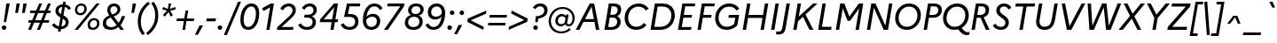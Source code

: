 SplineFontDB: 3.0
FontName: Marianne-RegularItalic
FullName: Marianne Italic
FamilyName: Marianne
Weight: Italic
Copyright: Service d'Information du Gouvernement
UComments: "2021-11-17: Created with FontForge (http://fontforge.org)"
Version: 001.000
ItalicAngle: 0
UnderlinePosition: -100
UnderlineWidth: 50
Ascent: 800
Descent: 200
InvalidEm: 0
LayerCount: 2
Layer: 0 0 "Arri+AOgA-re" 1
Layer: 1 0 "Avant" 0
XUID: [1021 72 -71167352 1445978]
OS2Version: 0
OS2_WeightWidthSlopeOnly: 0
OS2_UseTypoMetrics: 1
CreationTime: 1637172080
ModificationTime: 1637172297
OS2TypoAscent: 0
OS2TypoAOffset: 1
OS2TypoDescent: 0
OS2TypoDOffset: 1
OS2TypoLinegap: 0
OS2WinAscent: 0
OS2WinAOffset: 1
OS2WinDescent: 0
OS2WinDOffset: 1
HheadAscent: 0
HheadAOffset: 1
HheadDescent: 0
HheadDOffset: 1
OS2Vendor: 'PfEd'
MarkAttachClasses: 1
DEI: 91125
Encoding: ISO8859-1
UnicodeInterp: none
NameList: AGL For New Fonts
DisplaySize: -48
AntiAlias: 1
FitToEm: 0
WinInfo: 0 18 14
BeginPrivate: 0
EndPrivate
BeginChars: 256 189

StartChar: space
Encoding: 32 32 0
Width: 270
Flags: HW
LayerCount: 2
Fore
Validated: 1
EndChar

StartChar: exclam
Encoding: 33 33 1
Width: 296
Flags: HW
LayerCount: 2
Fore
SplineSet
107 204 m 1
 179 700 l 1
 276 700 l 1
 172 204 l 1
 107 204 l 1
114 -11 m 128
 96 -11 81 -5 68 8 c 128
 56 20 50 35 50 52 c 128
 50 69 56 84 68 97 c 128
 81 110 96 116 114 116 c 128
 132 116 147 110 160 97 c 128
 172 84 178 69 178 52 c 128
 178 35 172 20 160 8 c 128
 147 -5 132 -11 114 -11 c 128
EndSplineSet
Validated: 1
EndChar

StartChar: quotedbl
Encoding: 34 34 2
Width: 463
Flags: HW
LayerCount: 2
Fore
SplineSet
204 432 m 1
 130 432 l 1
 166 700 l 1
 262 700 l 1
 204 432 l 1
397 432 m 1
 323 432 l 1
 359 700 l 1
 455 700 l 1
 397 432 l 1
EndSplineSet
Validated: 1
EndChar

StartChar: numbersign
Encoding: 35 35 3
Width: 644
Flags: HW
LayerCount: 2
Fore
SplineSet
34 258 m 1
 133 258 l 1
 215 442 l 1
 66 442 l 1
 79 513 l 1
 246 513 l 1
 329 700 l 1
 412 700 l 1
 329 513 l 1
 494 513 l 1
 577 700 l 1
 660 700 l 1
 577 513 l 1
 658 513 l 1
 646 442 l 1
 546 442 l 1
 465 258 l 1
 613 258 l 1
 601 187 l 1
 434 187 l 1
 351 0 l 1
 267 0 l 1
 350 187 l 1
 185 187 l 1
 102 0 l 1
 19 0 l 1
 102 187 l 1
 21 187 l 1
 34 258 l 1
216 258 m 1
 381 258 l 1
 463 442 l 1
 298 442 l 1
 216 258 l 1
EndSplineSet
Validated: 1
EndChar

StartChar: dollar
Encoding: 36 36 4
Width: 600
Flags: HW
LayerCount: 2
Fore
SplineSet
40 117 m 1
 107 167 l 1
 139 120 182 92 235 81 c 1
 278 330 l 1
 234 353 200 377 176 404 c 128
 151 431 139 467 139 513 c 0
 139 564 158 608 196 643 c 128
 234 678 283 697 344 700 c 1
 356 770 l 1
 430 770 l 1
 417 695 l 1
 490 680 543 644 578 587 c 1
 511 538 l 1
 488 582 453 610 404 621 c 1
 363 387 l 1
 394 371 418 357 436 344 c 128
 454 331 471 312 487 286 c 128
 503 261 511 231 511 198 c 0
 511 142 491 96 452 58 c 128
 413 22 360 2 294 0 c 1
 282 -70 l 1
 208 -70 l 1
 221 5 l 1
 140 18 80 55 40 117 c 1
225 520 m 0
 225 485 248 452 295 423 c 1
 330 624 l 1
 297 620 271 608 252 590 c 128
 234 570 225 547 225 520 c 0
425 191 m 0
 425 231 399 266 346 295 c 1
 308 77 l 1
 346 80 375 92 395 112 c 128
 415 133 425 159 425 191 c 0
EndSplineSet
Validated: 1
EndChar

StartChar: percent
Encoding: 37 37 5
Width: 831
Flags: HW
LayerCount: 2
Fore
SplineSet
271 720 m 0
 317 720 354 706 380 678 c 128
 408 651 421 615 421 572 c 0
 421 521 404 478 368 440 c 128
 334 404 290 385 238 385 c 0
 191 385 154 399 128 427 c 128
 100 455 87 491 87 534 c 0
 87 585 104 628 139 665 c 128
 174 702 218 720 271 720 c 0
76 0 m 1
 692 700 l 1
 786 700 l 1
 170 0 l 1
 76 0 l 1
239 445 m 0
 272 445 300 458 322 482 c 128
 343 508 354 537 354 572 c 0
 354 598 346 619 330 636 c 128
 315 653 294 661 268 661 c 0
 235 661 207 648 186 623 c 128
 164 598 153 568 153 533 c 0
 153 508 161 487 176 470 c 128
 192 453 213 445 239 445 c 0
630 314 m 0
 676 314 712 300 740 272 c 128
 766 245 780 209 780 166 c 0
 780 115 762 72 728 34 c 128
 692 -2 649 -21 597 -21 c 0
 550 -21 514 -7 486 21 c 128
 460 49 446 85 446 128 c 0
 446 179 463 222 498 259 c 128
 533 296 577 314 630 314 c 0
598 39 m 0
 631 39 659 52 680 76 c 128
 702 102 713 131 713 166 c 0
 713 192 705 213 690 230 c 128
 674 247 653 255 627 255 c 0
 594 255 566 242 544 217 c 128
 523 192 512 162 512 127 c 0
 512 102 520 81 536 64 c 128
 551 47 572 39 598 39 c 0
EndSplineSet
Validated: 1
EndChar

StartChar: ampersand
Encoding: 38 38 6
Width: 722
Flags: HW
LayerCount: 2
Fore
SplineSet
646 0 m 1
 541 0 l 1
 490 64 l 1
 429 9 357 -19 276 -19 c 0
 207 -19 152 -1 110 35 c 128
 69 71 48 118 48 176 c 0
 48 279 109 351 230 392 c 1
 193 446 174 496 174 541 c 0
 174 591 192 633 228 668 c 128
 263 703 310 720 367 720 c 0
 420 720 462 705 494 676 c 128
 527 646 543 607 543 558 c 0
 543 513 526 474 490 440 c 128
 456 406 411 381 357 365 c 1
 496 189 l 1
 531 239 562 301 589 375 c 1
 680 375 l 1
 639 268 594 185 547 125 c 1
 646 0 l 1
260 538 m 0
 260 505 278 465 315 417 c 1
 361 430 397 448 422 472 c 128
 447 494 460 521 460 552 c 0
 460 578 452 600 436 616 c 128
 419 634 396 642 366 642 c 0
 333 642 308 632 288 612 c 128
 270 593 260 568 260 538 c 0
138 184 m 0
 138 147 151 116 178 92 c 128
 205 69 239 57 281 57 c 0
 339 57 392 80 441 125 c 1
 282 323 l 2
 281 324 280 326 277 329 c 128
 274 332 273 334 272 335 c 0
 183 305 138 255 138 184 c 0
EndSplineSet
EndChar

StartChar: quotesingle
Encoding: 39 39 7
Width: 271
Flags: HW
LayerCount: 2
Fore
SplineSet
204 432 m 1
 130 432 l 1
 166 700 l 1
 262 700 l 1
 204 432 l 1
EndSplineSet
Validated: 1
EndChar

StartChar: parenleft
Encoding: 40 40 8
Width: 315
Flags: HW
LayerCount: 2
Fore
SplineSet
376 694 m 1
 205.333333333 551.333333333 120 383.333333333 120 190 c 0
 120 118.666666667 128.833333333 56.8333333333 146.5 4.5 c 128
 164.166666667 -47.8333333333 192.666666667 -101 232 -155 c 1
 166 -200 l 1
 78 -93.3333333333 34 36.6666666667 34 190 c 0
 34 413.333333333 130.666666667 600 324 750 c 1
 376 694 l 1
EndSplineSet
Validated: 524289
EndChar

StartChar: parenright
Encoding: 41 41 9
Width: 315
Flags: HW
LayerCount: 2
Fore
SplineSet
-55 -144 m 1
 115.666666667 -1.33333333333 201 166.666666667 201 360 c 0
 201 431.333333333 192.166666667 493.166666667 174.5 545.5 c 128
 156.833333333 597.833333333 128.333333333 651 89 705 c 1
 155 750 l 1
 243 643.333333333 287 513.333333333 287 360 c 0
 287 136 190 -50.6666666667 -4 -200 c 1
 -55 -144 l 1
EndSplineSet
Validated: 524289
EndChar

StartChar: asterisk
Encoding: 42 42 10
Width: 420
Flags: HW
LayerCount: 2
Fore
SplineSet
374 367 m 1
 310 328 l 1
 252 457 l 1
 148 328 l 1
 91 374 l 1
 209 496 l 1
 72 535 l 1
 104 601 l 1
 234 546 l 1
 252 700 l 1
 327 700 l 1
 291 545 l 1
 440 601 l 1
 451 531 l 1
 298 491 l 1
 374 367 l 1
EndSplineSet
Validated: 1
EndChar

StartChar: plus
Encoding: 43 43 11
Width: 600
Flags: HW
LayerCount: 2
Fore
SplineSet
538 215 m 1
 331 215 l 1
 293 0 l 1
 219 0 l 1
 257 215 l 1
 49 215 l 1
 63 289 l 1
 270 289 l 1
 308 504 l 1
 382 504 l 1
 344 289 l 1
 551 289 l 1
 538 215 l 1
EndSplineSet
Validated: 1
EndChar

StartChar: comma
Encoding: 44 44 12
Width: 270
Flags: HW
LayerCount: 2
Fore
SplineSet
54 -160 m 1
 -29 -160 l 1
 100 105 l 1
 201 105 l 1
 54 -160 l 1
EndSplineSet
Validated: 1
EndChar

StartChar: hyphen
Encoding: 45 45 13
Width: 301
Flags: HW
LayerCount: 2
Fore
SplineSet
28 297 m 1
 290 297 l 1
 275 215 l 1
 13 215 l 1
 28 297 l 1
EndSplineSet
Validated: 1
EndChar

StartChar: period
Encoding: 46 46 14
Width: 270
Flags: HW
LayerCount: 2
Fore
SplineSet
101 -11 m 128
 83 -11 67.6666666667 -4.83333333333 55 7.5 c 128
 42.3333333333 19.8333333333 36 34.6666666667 36 52 c 128
 36 69.3333333333 42.3333333333 84.3333333333 55 97 c 128
 67.6666666667 109.666666667 83 116 101 116 c 128
 119 116 134.166666667 109.666666667 146.5 97 c 128
 158.833333333 84.3333333333 165 69.3333333333 165 52 c 128
 165 34.6666666667 158.833333333 19.8333333333 146.5 7.5 c 128
 134.166666667 -4.83333333333 119 -11 101 -11 c 128
EndSplineSet
Validated: 524289
EndChar

StartChar: slash
Encoding: 47 47 15
Width: 347
Flags: HW
LayerCount: 2
Fore
SplineSet
-65 -197 m 1
 335 750 l 1
 421 750 l 1
 22 -197 l 1
 -65 -197 l 1
EndSplineSet
Validated: 1
EndChar

StartChar: zero
Encoding: 48 48 16
Width: 600
Flags: HW
LayerCount: 2
Fore
SplineSet
361 720 m 0
 435 720 490 695 528 644 c 128
 564 594 583 525 583 436 c 0
 583 357 571 283 548 214 c 128
 525 146 489 90 442 46 c 128
 394 2 338 -20 274 -20 c 0
 200 -20 144 5 108 56 c 128
 70 106 52 175 52 264 c 0
 52 343 64 417 87 486 c 128
 110 554 146 610 194 654 c 128
 241 698 297 720 361 720 c 0
273 64 m 128
 316 64 355 82 388 118 c 128
 422 153 448 199 464 256 c 128
 482 312 490 372 490 436 c 0
 490 498 479 547 458 582 c 128
 437 618 405 636 362 636 c 0
 319 636 280 618 246 582 c 128
 213 547 187 501 170 444 c 128
 153 388 144 328 144 264 c 0
 144 202 155 153 176 118 c 128
 197 82 230 64 273 64 c 128
EndSplineSet
Validated: 1
EndChar

StartChar: one
Encoding: 49 49 17
Width: 448
Flags: HW
LayerCount: 2
Fore
SplineSet
184 0 m 1
 290 598 l 1
 101 501 l 1
 63 573 l 1
 308 700 l 1
 397 700 l 1
 274 0 l 1
 184 0 l 1
EndSplineSet
Validated: 1
EndChar

StartChar: two
Encoding: 50 50 18
Width: 600
Flags: HW
LayerCount: 2
Fore
SplineSet
30 0 m 1
 45 81 l 1
 332 330 l 2
 386 377.333333333 422.833333333 414.833333333 442.5 442.5 c 128
 462.166666667 470.166666667 472 500 472 532 c 0
 472 563.333333333 461.333333333 589 440 609 c 128
 418.666666667 629 392 639 360 639 c 0
 299.333333333 639 245 603 197 531 c 1
 126 580 l 1
 185.333333333 673.333333333 265.666666667 720 367 720 c 0
 423.666666667 720 470.833333333 703 508.5 669 c 128
 546.166666667 635 565 592 565 540 c 0
 565 493.333333333 551.666666667 451.5 525 414.5 c 128
 498.333333333 377.5 450.666666667 329.333333333 382 270 c 2
 163 81 l 1
 500 81 l 1
 486 0 l 1
 30 0 l 1
EndSplineSet
Validated: 524289
EndChar

StartChar: three
Encoding: 51 51 19
Width: 600
Flags: HW
LayerCount: 2
Fore
SplineSet
557 540 m 0
 557 502 545.166666667 467.5 521.5 436.5 c 128
 497.833333333 405.5 464 382.666666667 420 368 c 1
 457.333333333 352 485.166666667 329 503.5 299 c 128
 521.833333333 269 531 236 531 200 c 0
 531 136 508.333333333 83.3333333333 463 42 c 128
 417.666666667 0.666666666667 357 -20 281 -20 c 0
 161.666666667 -20 77.6666666667 27.3333333333 29 122 c 1
 108 165 l 1
 146.666666667 95.6666666667 204.666666667 61 282 61 c 0
 329.333333333 61 367.166666667 74.1666666667 395.5 100.5 c 128
 423.833333333 126.833333333 438 160.666666667 438 202 c 0
 438 241.333333333 425.333333333 272.666666667 400 296 c 128
 374.666666667 319.333333333 336.666666667 331 286 331 c 2
 199 331 l 1
 213 412 l 1
 309 412 l 2
 359 412 397.166666667 423.333333333 423.5 446 c 128
 449.833333333 468.666666667 463 498 463 534 c 0
 463 564.666666667 452.833333333 589.833333333 432.5 609.5 c 128
 412.166666667 629.166666667 387 639 357 639 c 0
 326.333333333 639 299 631.833333333 275 617.5 c 128
 251 603.166666667 228 579.333333333 206 546 c 1
 135 595 l 1
 191 678.333333333 267.333333333 720 364 720 c 0
 418.666666667 720 464.5 703 501.5 669 c 128
 538.5 635 557 592 557 540 c 0
EndSplineSet
Validated: 524289
EndChar

StartChar: four
Encoding: 52 52 20
Width: 600
Flags: HW
LayerCount: 2
Fore
SplineSet
39 202 m 1
 53 283 l 1
 439 700 l 1
 553 700 l 1
 480 283 l 1
 557 283 l 1
 543 202 l 1
 465 202 l 1
 430 0 l 1
 340 0 l 1
 375 202 l 1
 39 202 l 1
152 283 m 1
 390 283 l 1
 446 601 l 1
 152 283 l 1
EndSplineSet
Validated: 1
EndChar

StartChar: five
Encoding: 53 53 21
Width: 600
Flags: HW
LayerCount: 2
Fore
SplineSet
123 332 m 1
 208 700 l 1
 583 700 l 1
 569 619 l 1
 280 619 l 1
 233 414 l 1
 293 414 l 2
 375 414 435 395 474 358 c 128
 512 320 531 270 531 208 c 0
 531 143 508 88 464 45 c 128
 418 2 358 -20 282 -20 c 0
 163 -20 78 27 29 122 c 1
 108 165 l 1
 147 96 205 61 283 61 c 0
 330 61 368 74 396 100 c 128
 424 127 438 161 438 202 c 0
 438 241 425 273 400 296 c 128
 374 320 335 332 283 332 c 2
 123 332 l 1
EndSplineSet
Validated: 1
EndChar

StartChar: six
Encoding: 54 54 22
Width: 600
Flags: HW
LayerCount: 2
Fore
SplineSet
382 720 m 0
 435 720 481 708 521 683 c 128
 561 658 591 625 610 582 c 1
 531 539 l 1
 517 572 497 596 470 614 c 128
 443 630 413 639 380 639 c 0
 320 639 270 613 232 560 c 128
 192 508 167 440 155 357 c 1
 208 410 269 437 336 437 c 0
 399 437 449 418 487 380 c 128
 525 343 544 292 544 229 c 0
 544 158 520 98 473 51 c 128
 426 4 364 -20 288 -20 c 0
 219 -20 162 4 120 52 c 128
 76 101 55 168 55 253 c 0
 55 336 67 412 90 482 c 128
 113 550 150 608 201 652 c 128
 252 698 312 720 382 720 c 0
148 256 m 2
 148 191 161 143 188 110 c 128
 214 78 248 62 289 62 c 0
 337 62 376 77 406 108 c 128
 435 139 450 178 450 226 c 0
 450 266 438 298 414 321 c 128
 390 344 359 356 320 356 c 0
 251 356 193 325 148 263 c 1
 148 256 l 2
EndSplineSet
Validated: 1
EndChar

StartChar: seven
Encoding: 55 55 23
Width: 600
Flags: HW
LayerCount: 2
Fore
SplineSet
158 0 m 1
 51 0 l 1
 511 619 l 1
 140 619 l 1
 154 700 l 1
 626 700 l 1
 613 619 l 1
 158 0 l 1
EndSplineSet
Validated: 1
EndChar

StartChar: eight
Encoding: 56 56 24
Width: 600
Flags: HW
LayerCount: 2
Fore
SplineSet
129 525 m 0
 129 577 149 622 190 662 c 128
 231 700 286 720 357 720 c 0
 422 720 474 704 513 671 c 128
 552 638 571 596 571 544 c 0
 571 506 559 472 536 440 c 128
 513 410 479 387 434 374 c 1
 507 342 543 286 543 205 c 0
 543 144 520 92 476 47 c 128
 430 2 366 -20 282 -20 c 0
 205 -20 144 -2 102 36 c 128
 58 72 37 121 37 181 c 0
 37 228 52 272 82 310 c 128
 111 350 154 376 211 390 c 1
 156 419 129 464 129 525 c 0
224 522 m 128
 224 489 234 464 255 445 c 128
 276 426 306 417 346 417 c 0
 388 417 420 429 442 453 c 128
 465 477 476 506 476 539 c 0
 476 571 465 596 444 615 c 128
 422 634 392 643 354 643 c 0
 315 643 283 631 260 607 c 128
 236 583 224 555 224 522 c 128
449 210 m 0
 449 250 436 282 410 305 c 128
 383 328 345 340 295 340 c 0
 242 340 201 325 173 296 c 128
 145 267 131 231 131 189 c 0
 131 149 144 117 170 94 c 128
 197 71 235 59 285 59 c 0
 338 59 379 74 407 103 c 128
 435 132 449 168 449 210 c 0
EndSplineSet
Validated: 1
EndChar

StartChar: nine
Encoding: 57 57 25
Width: 600
Flags: HW
LayerCount: 2
Fore
SplineSet
248 -20 m 128
 195.333333333 -20 149 -7.66666666667 109 17 c 128
 69 41.6666666667 39.3333333333 75.3333333333 20 118 c 1
 99 161 l 1
 113 129 133.333333333 104.333333333 160 87 c 128
 186.666666667 69.6666666667 216.333333333 61 249 61 c 0
 309.666666667 61 359.5 87.1666666667 398.5 139.5 c 128
 437.5 191.833333333 463 259.666666667 475 343 c 1
 421.666666667 289.666666667 361.333333333 263 294 263 c 0
 231.333333333 263 181 281.833333333 143 319.5 c 128
 105 357.166666667 86 407.666666667 86 471 c 0
 86 542.333333333 109.666666667 601.666666667 157 649 c 128
 204.333333333 696.333333333 266 720 342 720 c 0
 411.333333333 720 467.5 695.833333333 510.5 647.5 c 128
 553.5 599.166666667 575 532.333333333 575 447 c 0
 575 385 568 326.333333333 554 271 c 128
 540 215.666666667 519.833333333 166.166666667 493.5 122.5 c 128
 467.166666667 78.8333333333 432.833333333 44.1666666667 390.5 18.5 c 128
 348.166666667 -7.16666666667 300.666666667 -20 248 -20 c 128
180 474 m 0
 180 433.333333333 191.833333333 401.5 215.5 378.5 c 128
 239.166666667 355.5 270.666666667 344 310 344 c 0
 381.333333333 344 438.666666667 375.333333333 482 438 c 1
 482 444 l 2
 482 508.666666667 468.833333333 557.166666667 442.5 589.5 c 128
 416.166666667 621.833333333 382.333333333 638 341 638 c 0
 292.333333333 638 253.333333333 622.666666667 224 592 c 128
 194.666666667 561.333333333 180 522 180 474 c 0
EndSplineSet
Validated: 524289
EndChar

StartChar: colon
Encoding: 58 58 26
Width: 270
Flags: HW
LayerCount: 2
Fore
SplineSet
171 388 m 0
 153 388 138 394 125 407 c 128
 112 420 106 435 106 452 c 128
 106 469 112 484 124 496 c 128
 137 509 152 515 171 515 c 0
 188 515 203 509 216 496 c 128
 229 484 235 469 235 452 c 128
 235 435 229 420 216 407 c 128
 203 394 188 388 171 388 c 0
101 -11 m 128
 83 -11 68 -5 56 8 c 128
 43 20 37 35 37 52 c 128
 37 69 43 84 56 97 c 128
 68 110 83 116 101 116 c 128
 119 116 134 110 147 97 c 128
 160 84 166 69 166 52 c 128
 166 35 160 20 147 8 c 128
 134 -5 119 -11 101 -11 c 128
EndSplineSet
Validated: 1
EndChar

StartChar: semicolon
Encoding: 59 59 27
Width: 270
Flags: HW
LayerCount: 2
Fore
SplineSet
170 388 m 0
 151 388 136 394 124 407 c 128
 111 420 105 435 105 452 c 128
 105 469 111 484 124 496 c 128
 136 509 151 515 170 515 c 0
 187 515 202 509 215 496 c 128
 228 484 234 469 234 452 c 128
 234 435 228 420 215 407 c 128
 202 394 187 388 170 388 c 0
34 -160 m 1
 -48 -160 l 1
 81 105 l 1
 182 105 l 1
 34 -160 l 1
EndSplineSet
Validated: 1
EndChar

StartChar: less
Encoding: 60 60 28
Width: 600
Flags: HW
LayerCount: 2
Fore
SplineSet
514 77 m 1
 500 0 l 1
 48 209 l 1
 64 295 l 1
 589 504 l 1
 575 421 l 1
 146 249 l 1
 514 77 l 1
EndSplineSet
Validated: 1
EndChar

StartChar: equal
Encoding: 61 61 29
Width: 600
Flags: HW
LayerCount: 2
Fore
SplineSet
557 323 m 1
 69 323 l 1
 81 397 l 1
 570 397 l 1
 557 323 l 1
519 107 m 1
 31 107 l 1
 43 181 l 1
 532 181 l 1
 519 107 l 1
EndSplineSet
Validated: 1
EndChar

StartChar: greater
Encoding: 62 62 30
Width: 600
Flags: HW
LayerCount: 2
Fore
SplineSet
26 83 m 1
 454 255 l 1
 86 427 l 1
 100 504 l 1
 552 295 l 1
 537 209 l 1
 12 0 l 1
 26 83 l 1
EndSplineSet
Validated: 1
EndChar

StartChar: question
Encoding: 63 63 31
Width: 494
Flags: HW
LayerCount: 2
Fore
SplineSet
166 204 m 1
 177 365 l 1
 258 372 318 389 358 414 c 128
 399 439 419 477 419 527 c 0
 419 558 408 585 387 608 c 128
 366 630 337 641 302 641 c 0
 249 641 203 614 163 561 c 1
 96 608 l 1
 147 683 219 720 310 720 c 0
 369 720 417 703 455 668 c 128
 493 633 512 588 512 531 c 0
 512 468 489 416 442 378 c 128
 396 338 333 314 254 304 c 1
 230 204 l 1
 166 204 l 1
172 -11 m 128
 154 -11 139 -5 126 8 c 128
 114 20 108 35 108 52 c 128
 108 69 114 84 126 97 c 128
 139 110 154 116 172 116 c 128
 190 116 205 110 218 97 c 128
 231 84 237 69 237 52 c 128
 237 35 231 20 218 8 c 128
 205 -5 190 -11 172 -11 c 128
EndSplineSet
EndChar

StartChar: at
Encoding: 64 64 32
Width: 814
Flags: HW
LayerCount: 2
Fore
SplineSet
230 227 m 0
 230 284.333333333 247.166666667 332.333333333 281.5 371 c 128
 315.833333333 409.666666667 359.333333333 429 412 429 c 0
 462.666666667 429 501.666666667 410 529 372 c 1
 537 416 l 1
 607 416 l 1
 565 182 l 2
 562.333333333 166 564.833333333 153.166666667 572.5 143.5 c 128
 580.166666667 133.833333333 592.333333333 129 609 129 c 0
 638.333333333 129 663.333333333 145.5 684 178.5 c 128
 704.666666667 211.5 715 254.666666667 715 308 c 0
 715 381.333333333 688.666666667 442.666666667 636 492 c 128
 583.333333333 541.333333333 517 566 437 566 c 0
 339.666666667 566 260.166666667 532.5 198.5 465.5 c 128
 136.833333333 398.5 106 318.666666667 106 226 c 0
 106 140.666666667 133.666666667 70.8333333333 189 16.5 c 128
 244.333333333 -37.8333333333 311.666666667 -65 391 -65 c 0
 483 -65 562.333333333 -34 629 28 c 1
 664 -18 l 1
 592.666666667 -85.3333333333 501.666666667 -119 391 -119 c 0
 290.333333333 -119 207 -87 141 -23 c 128
 75 41 42 124 42 226 c 0
 42 296.666666667 58.3333333333 361.833333333 91 421.5 c 128
 123.666666667 481.166666667 170.333333333 529.333333333 231 566 c 128
 291.666666667 602.666666667 360.333333333 621 437 621 c 0
 535 621 616.166666667 591.333333333 680.5 532 c 128
 744.833333333 472.666666667 777 398.333333333 777 309 c 0
 777 243.666666667 760.5 187.833333333 727.5 141.5 c 128
 694.5 95.1666666667 655.333333333 72 610 72 c 0
 558 72 524.666666667 92.6666666667 510 134 c 1
 474 92.6666666667 432 72 384 72 c 0
 338.666666667 72 301.666666667 86.6666666667 273 116 c 128
 244.333333333 145.333333333 230 182.333333333 230 227 c 0
303 230 m 0
 303 202 311.166666667 179 327.5 161 c 128
 343.833333333 143 366 134 394 134 c 0
 435.333333333 134 469.666666667 152 497 188 c 1
 517 300 l 1
 495.666666667 344 463 366 419 366 c 0
 385.666666667 366 358 353.333333333 336 328 c 128
 314 302.666666667 303 270 303 230 c 0
EndSplineSet
Validated: 524321
EndChar

StartChar: A
Encoding: 65 65 33
Width: 716
Flags: HW
LayerCount: 2
Fore
SplineSet
-19 0 m 1
 375 700 l 1
 500 700 l 1
 647 0 l 1
 550 0 l 1
 509 206 l 1
 198 206 l 1
 84 0 l 1
 -19 0 l 1
243 287 m 1
 493 287 l 1
 427 617 l 1
 243 287 l 1
EndSplineSet
Validated: 1
EndChar

StartChar: B
Encoding: 66 66 34
Width: 584
Flags: HW
LayerCount: 2
Fore
SplineSet
63 0 m 1
 187 700 l 1
 332 700 l 2
 399.333333333 700 450.5 685.666666667 485.5 657 c 128
 520.5 628.333333333 538 588 538 536 c 0
 538 499.333333333 527.833333333 466.166666667 507.5 436.5 c 128
 487.166666667 406.833333333 459 384.333333333 423 369 c 1
 455.666666667 354.333333333 480.5 333.833333333 497.5 307.5 c 128
 514.5 281.166666667 523 251.666666667 523 219 c 0
 523 153.666666667 498.5 100.833333333 449.5 60.5 c 128
 400.5 20.1666666667 337 0 259 0 c 2
 63 0 l 1
328 620 m 2
 267 620 l 1
 229 409 l 1
 307 409 l 2
 347 409 379 420.166666667 403 442.5 c 128
 427 464.833333333 439 492.666666667 439 526 c 0
 439 556 429.333333333 579.166666667 410 595.5 c 128
 390.666666667 611.833333333 363.333333333 620 328 620 c 2
305 329 m 2
 215 329 l 1
 171 80 l 1
 264 80 l 2
 312 80 350.833333333 92.6666666667 380.5 118 c 128
 410.166666667 143.333333333 425 176.333333333 425 217 c 0
 425 251 414.5 278.166666667 393.5 298.5 c 128
 372.5 318.833333333 343 329 305 329 c 2
EndSplineSet
Validated: 524289
EndChar

StartChar: C
Encoding: 67 67 35
Width: 733
Flags: HW
LayerCount: 2
Fore
SplineSet
457 720 m 0
 519.666666667 720 575.333333333 706 624 678 c 128
 672.666666667 650 710.333333333 613.333333333 737 568 c 1
 656 514 l 1
 637.333333333 548.666666667 609.833333333 576.833333333 573.5 598.5 c 128
 537.166666667 620.166666667 497.333333333 631 454 631 c 0
 368.666666667 631 298 600 242 538 c 128
 186 476 158 400.333333333 158 311 c 0
 158 242.333333333 179 184.666666667 221 138 c 128
 263 91.3333333333 318 68 386 68 c 0
 471.333333333 68 545.333333333 103 608 173 c 1
 675 112 l 1
 602.333333333 24 504.666666667 -20 382 -20 c 0
 286.666666667 -20 209.166666667 10.5 149.5 71.5 c 128
 89.8333333333 132.5 60 210.333333333 60 305 c 0
 60 418.333333333 97.3333333333 515.833333333 172 597.5 c 128
 246.666666667 679.166666667 341.666666667 720 457 720 c 0
EndSplineSet
Validated: 524289
EndChar

StartChar: D
Encoding: 68 68 36
Width: 776
Flags: HW
LayerCount: 2
Fore
SplineSet
63 0 m 1
 187 700 l 1
 397 700 l 2
 503.666666667 700 589 671.666666667 653 615 c 128
 717 558.333333333 749 482 749 386 c 0
 749 335.333333333 739.333333333 286.833333333 720 240.5 c 128
 700.666666667 194.166666667 673.5 153.166666667 638.5 117.5 c 128
 603.5 81.8333333333 559.5 53.3333333333 506.5 32 c 128
 453.5 10.6666666667 395.333333333 0 332 0 c 2
 63 0 l 1
397 614 m 2
 266 614 l 1
 172 86 l 1
 332 86 l 2
 428 86 505.166666667 114.666666667 563.5 172 c 128
 621.833333333 229.333333333 651 299.333333333 651 382 c 0
 651 452 628.166666667 508.166666667 582.5 550.5 c 128
 536.833333333 592.833333333 475 614 397 614 c 2
EndSplineSet
Validated: 524289
EndChar

StartChar: E
Encoding: 69 69 37
Width: 547
Flags: HW
LayerCount: 2
Fore
SplineSet
63 0 m 1
 187 700 l 1
 553 700 l 1
 539 620 l 1
 267 620 l 1
 227 396 l 1
 461 396 l 1
 447 317 l 1
 213 317 l 1
 171 80 l 1
 444 80 l 1
 430 0 l 1
 63 0 l 1
EndSplineSet
Validated: 1
EndChar

StartChar: F
Encoding: 70 70 38
Width: 508
Flags: HW
LayerCount: 2
Fore
SplineSet
63 0 m 1
 187 700 l 1
 553 700 l 1
 539 620 l 1
 267 620 l 1
 227 396 l 1
 461 396 l 1
 447 317 l 1
 213 317 l 1
 157 0 l 1
 63 0 l 1
EndSplineSet
Validated: 1
EndChar

StartChar: G
Encoding: 71 71 39
Width: 784
Flags: HW
LayerCount: 2
Fore
SplineSet
383 -20 m 0
 287.666666667 -20 210.166666667 10.5 150.5 71.5 c 128
 90.8333333333 132.5 61 210.333333333 61 305 c 0
 61 418.333333333 98.8333333333 515.833333333 174.5 597.5 c 128
 250.166666667 679.166666667 346.333333333 720 463 720 c 0
 527.666666667 720 583.833333333 706.166666667 631.5 678.5 c 128
 679.166666667 650.833333333 716.666666667 614.333333333 744 569 c 1
 662 516 l 1
 643.333333333 550.666666667 616.166666667 578.5 580.5 599.5 c 128
 544.833333333 620.5 504 631 458 631 c 0
 372 631 300.666666667 600 244 538 c 128
 187.333333333 476 159 400.333333333 159 311 c 0
 159 242.333333333 179.833333333 184.666666667 221.5 138 c 128
 263.166666667 91.3333333333 318.333333333 68 387 68 c 0
 467 68 537.666666667 94.6666666667 599 148 c 1
 629 316 l 1
 433 316 l 1
 447 397 l 1
 737 397 l 1
 686 108 l 1
 604 22.6666666667 503 -20 383 -20 c 0
EndSplineSet
Validated: 524289
EndChar

StartChar: H
Encoding: 72 72 40
Width: 810
Flags: HW
LayerCount: 2
Fore
SplineSet
63 0 m 1
 187 700 l 1
 281 700 l 1
 228 399 l 1
 636 399 l 1
 689 700 l 1
 783 700 l 1
 659 0 l 1
 565 0 l 1
 621 314 l 1
 213 314 l 1
 157 0 l 1
 63 0 l 1
EndSplineSet
Validated: 1
EndChar

StartChar: I
Encoding: 73 73 41
Width: 308
Flags: HW
LayerCount: 2
Fore
SplineSet
63 0 m 1
 187 700 l 1
 281 700 l 1
 157 0 l 1
 63 0 l 1
EndSplineSet
Validated: 1
EndChar

StartChar: J
Encoding: 74 74 42
Width: 320
Flags: HW
LayerCount: 2
Fore
SplineSet
173 18 m 2
 161.666666667 -46 139.833333333 -92.1666666667 107.5 -120.5 c 128
 75.1666666667 -148.833333333 33 -163 -19 -163 c 0
 -54.3333333333 -163 -81 -159 -99 -151 c 1
 -84 -71 l 1
 -68.6666666667 -77 -50.3333333333 -80 -29 -80 c 0
 2.33333333333 -80 26.6666666667 -72.1666666667 44 -56.5 c 128
 61.3333333333 -40.8333333333 73.6666666667 -10.3333333333 81 35 c 2
 199 700 l 1
 293 700 l 1
 173 18 l 2
EndSplineSet
Validated: 524289
EndChar

StartChar: K
Encoding: 75 75 43
Width: 701
Flags: HW
LayerCount: 2
Fore
SplineSet
63 0 m 1
 187 700 l 1
 281 700 l 1
 219 352 l 1
 623 700 l 1
 747 700 l 1
 408 408 l 1
 631 0 l 1
 521 0 l 1
 337 347 l 1
 197 226 l 1
 157 0 l 1
 63 0 l 1
EndSplineSet
Validated: 1
EndChar

StartChar: L
Encoding: 76 76 44
Width: 508
Flags: HW
LayerCount: 2
Fore
SplineSet
63 0 m 1
 187 700 l 1
 281 700 l 1
 172 86 l 1
 445 86 l 1
 430 0 l 1
 63 0 l 1
EndSplineSet
Validated: 1
EndChar

StartChar: M
Encoding: 77 77 45
Width: 863
Flags: HW
LayerCount: 2
Fore
SplineSet
63 0 m 1
 187 700 l 1
 303 700 l 1
 446 352 l 1
 711 700 l 1
 836 700 l 1
 713 0 l 1
 619 0 l 1
 720 571 l 1
 466 240 l 1
 395 240 l 1
 258 571 l 1
 157 0 l 1
 63 0 l 1
EndSplineSet
Validated: 1
EndChar

StartChar: N
Encoding: 78 78 46
Width: 810
Flags: HW
LayerCount: 2
Fore
SplineSet
63 0 m 1
 187 700 l 1
 307 700 l 1
 585 111 l 1
 689 700 l 1
 783 700 l 1
 659 0 l 1
 538 0 l 1
 261 587 l 1
 157 0 l 1
 63 0 l 1
EndSplineSet
Validated: 1
EndChar

StartChar: O
Encoding: 79 79 47
Width: 811
Flags: HW
LayerCount: 2
Fore
SplineSet
459 720 m 0
 555 720 633.5 689.5 694.5 628.5 c 128
 755.5 567.5 786 489.666666667 786 395 c 0
 786 321 769.5 252.5 736.5 189.5 c 128
 703.5 126.5 656.166666667 75.8333333333 594.5 37.5 c 128
 532.833333333 -0.833333333333 463.666666667 -20 387 -20 c 0
 291 -20 212.666666667 10.5 152 71.5 c 128
 91.3333333333 132.5 61 210.333333333 61 305 c 0
 61 418.333333333 98.5 515.833333333 173.5 597.5 c 128
 248.5 679.166666667 343.666666667 720 459 720 c 0
389 68 m 0
 475 68 546.333333333 99.1666666667 603 161.5 c 128
 659.666666667 223.833333333 688 299.666666667 688 389 c 0
 688 457.666666667 666.833333333 515.333333333 624.5 562 c 128
 582.166666667 608.666666667 526.333333333 632 457 632 c 0
 371 632 299.833333333 600.833333333 243.5 538.5 c 128
 187.166666667 476.166666667 159 400.333333333 159 311 c 0
 159 242.333333333 180 184.666666667 222 138 c 128
 264 91.3333333333 319.666666667 68 389 68 c 0
EndSplineSet
Validated: 524289
EndChar

StartChar: P
Encoding: 80 80 48
Width: 559
Flags: HW
LayerCount: 2
Fore
SplineSet
63 0 m 1
 187 700 l 1
 367 700 l 2
 431.666666667 700 482.833333333 684.333333333 520.5 653 c 128
 558.166666667 621.666666667 577 577.333333333 577 520 c 0
 577 458 554.833333333 407 510.5 367 c 128
 466.166666667 327 406 307 330 307 c 2
 211 307 l 1
 157 0 l 1
 63 0 l 1
362 620 m 2
 267 620 l 1
 226 387 l 1
 328 387 l 2
 374.666666667 387 411.333333333 398.833333333 438 422.5 c 128
 464.666666667 446.166666667 478 477.666666667 478 517 c 0
 478 550.333333333 467.833333333 575.833333333 447.5 593.5 c 128
 427.166666667 611.166666667 398.666666667 620 362 620 c 2
EndSplineSet
Validated: 524289
EndChar

StartChar: Q
Encoding: 81 81 49
Width: 811
Flags: HW
LayerCount: 2
Fore
SplineSet
61 308 m 0
 61 420 98.5 516.666666667 173.5 598 c 128
 248.5 679.333333333 344.666666667 720 462 720 c 0
 559.333333333 720 637.666666667 689 697 627 c 128
 756.333333333 565 786 487 786 393 c 0
 786 317.666666667 768.166666667 247.666666667 732.5 183 c 128
 696.833333333 118.333333333 647.666666667 68 585 32 c 1
 631 -18 l 2
 669.666666667 -58.6666666667 711 -79 755 -79 c 0
 778.333333333 -79 797 -76.6666666667 811 -72 c 1
 797 -153 l 1
 779 -159.666666667 758.666666667 -163 736 -163 c 0
 670.666666667 -163 612.666666667 -137.333333333 562 -86 c 2
 486 -8 l 1
 454 -16 420 -20 384 -20 c 0
 287.333333333 -20 209.333333333 11.1666666667 150 73.5 c 128
 90.6666666667 135.833333333 61 214 61 308 c 0
688 394 m 0
 688 460.666666667 666.833333333 517 624.5 563 c 128
 582.166666667 609 527 632 459 632 c 0
 371.666666667 632 299.833333333 599.666666667 243.5 535 c 128
 187.166666667 470.333333333 159 393.333333333 159 304 c 0
 159 238 180 182.166666667 222 136.5 c 128
 264 90.8333333333 319 68 387 68 c 0
 474.333333333 68 546.333333333 100.166666667 603 164.5 c 128
 659.666666667 228.833333333 688 305.333333333 688 394 c 0
EndSplineSet
Validated: 524289
EndChar

StartChar: R
Encoding: 82 82 50
Width: 623
Flags: HW
LayerCount: 2
Fore
SplineSet
63 0 m 1
 187 700 l 1
 350 700 l 2
 415.333333333 700 466.666666667 684.333333333 504 653 c 128
 541.333333333 621.666666667 560 577.333333333 560 520 c 0
 560 472.666666667 546.333333333 431.166666667 519 395.5 c 128
 491.666666667 359.833333333 454 334.666666667 406 320 c 1
 573 0 l 1
 468 0 l 1
 318 307 l 1
 211 307 l 1
 157 0 l 1
 63 0 l 1
345 620 m 2
 267 620 l 1
 226 387 l 1
 312 387 l 2
 358 387 394.333333333 398.833333333 421 422.5 c 128
 447.666666667 446.166666667 461 477.666666667 461 517 c 0
 461 551 451 576.666666667 431 594 c 128
 411 611.333333333 382.333333333 620 345 620 c 2
EndSplineSet
Validated: 524289
EndChar

StartChar: S
Encoding: 83 83 51
Width: 570
Flags: HW
LayerCount: 2
Fore
SplineSet
236 531 m 0
 236 505 244.833333333 481.5 262.5 460.5 c 128
 280.166666667 439.5 301.5 421 326.5 405 c 128
 351.5 389 376.333333333 372.166666667 401 354.5 c 128
 425.666666667 336.833333333 446.833333333 313.833333333 464.5 285.5 c 128
 482.166666667 257.166666667 491 224.666666667 491 188 c 0
 491 128.666666667 470 79.1666666667 428 39.5 c 128
 386 -0.166666666667 331.333333333 -20 264 -20 c 0
 164 -20 88 20 36 100 c 1
 109 156 l 1
 151.666666667 94.6666666667 204 64 266 64 c 0
 304 64 334.833333333 75.3333333333 358.5 98 c 128
 382.166666667 120.666666667 394 148.333333333 394 181 c 0
 394 207.666666667 385.166666667 231.666666667 367.5 253 c 128
 349.833333333 274.333333333 328.5 293 303.5 309 c 128
 278.5 325 253.5 341.833333333 228.5 359.5 c 128
 203.5 377.166666667 182.166666667 400 164.5 428 c 128
 146.833333333 456 138 488.333333333 138 525 c 0
 138 578.333333333 158.666666667 624.166666667 200 662.5 c 128
 241.333333333 700.833333333 293 720 355 720 c 0
 447.666666667 720 516.666666667 681 562 603 c 1
 488 548 l 1
 456 606.666666667 410.333333333 636 351 636 c 0
 318.333333333 636 291 625.666666667 269 605 c 128
 247 584.333333333 236 559.666666667 236 531 c 0
EndSplineSet
Validated: 524289
EndChar

StartChar: T
Encoding: 84 84 52
Width: 611
Flags: HW
LayerCount: 2
Fore
SplineSet
98 614 m 1
 113 700 l 1
 655 700 l 1
 640 614 l 1
 416 614 l 1
 308 0 l 1
 214 0 l 1
 322 614 l 1
 98 614 l 1
EndSplineSet
Validated: 1
EndChar

StartChar: U
Encoding: 85 85 53
Width: 704
Flags: HW
LayerCount: 2
Fore
SplineSet
523 258 m 2
 601 700 l 1
 695 700 l 1
 617 256 l 2
 584.333333333 72 486.666666667 -20 324 -20 c 0
 240 -20 176 5.66666666667 132 57 c 128
 88 108.333333333 74.3333333333 180.333333333 91 273 c 2
 167 700 l 1
 261 700 l 1
 185 268 l 2
 173.666666667 203.333333333 180.833333333 153.833333333 206.5 119.5 c 128
 232.166666667 85.1666666667 273.333333333 68 330 68 c 0
 436 68 500.333333333 131.333333333 523 258 c 2
EndSplineSet
Validated: 524321
EndChar

StartChar: V
Encoding: 86 86 54
Width: 716
Flags: HW
LayerCount: 2
Fore
SplineSet
105 700 m 1
 201 700 l 1
 328 97 l 1
 667 700 l 1
 770 700 l 1
 376 0 l 1
 252 0 l 1
 105 700 l 1
EndSplineSet
Validated: 1
EndChar

StartChar: W
Encoding: 87 87 55
Width: 1010
Flags: HW
LayerCount: 2
Fore
SplineSet
111 700 m 1
 205 700 l 1
 245 108 l 1
 519 700 l 1
 645 700 l 1
 709 108 l 1
 958 700 l 1
 1058 700 l 1
 761 0 l 1
 632 0 l 1
 565 598 l 1
 288 0 l 1
 162 0 l 1
 111 700 l 1
EndSplineSet
Validated: 1
EndChar

StartChar: X
Encoding: 88 88 56
Width: 696
Flags: HW
LayerCount: 2
Fore
SplineSet
100 0 m 1
 -15 0 l 1
 307 371 l 1
 129 700 l 1
 233 700 l 1
 379 431 l 1
 612 700 l 1
 728 700 l 1
 429 358 l 1
 622 0 l 1
 518 0 l 1
 357 297 l 1
 100 0 l 1
EndSplineSet
Validated: 1
EndChar

StartChar: Y
Encoding: 89 89 57
Width: 658
Flags: HW
LayerCount: 2
Fore
SplineSet
731 700 m 1
 386 313 l 1
 331 0 l 1
 237 0 l 1
 293 318 l 1
 86 700 l 1
 192 700 l 1
 352 404 l 1
 614 700 l 1
 731 700 l 1
EndSplineSet
Validated: 1
EndChar

StartChar: Z
Encoding: 90 90 58
Width: 649
Flags: HW
LayerCount: 2
Fore
SplineSet
9 0 m 1
 24 86 l 1
 529 614 l 1
 127 614 l 1
 142 700 l 1
 665 700 l 1
 650 614 l 1
 146 86 l 1
 567 86 l 1
 552 0 l 1
 9 0 l 1
EndSplineSet
Validated: 1
EndChar

StartChar: bracketleft
Encoding: 91 91 59
Width: 297
Flags: HW
LayerCount: 2
Fore
SplineSet
0 -123 m 1
 154 750 l 1
 371 750 l 1
 358 676 l 1
 222 676 l 1
 81 -123 l 1
 218 -123 l 1
 205 -197 l 1
 -13 -197 l 1
 0 -123 l 1
EndSplineSet
Validated: 1
EndChar

StartChar: backslash
Encoding: 92 92 60
Width: 347
Flags: HW
LayerCount: 2
Fore
SplineSet
255 -197 m 1
 173 -197 l 1
 102 750 l 1
 184 750 l 1
 255 -197 l 1
EndSplineSet
Validated: 1
EndChar

StartChar: bracketright
Encoding: 93 93 61
Width: 297
Flags: HW
LayerCount: 2
Fore
SplineSet
153 -197 m 1
 -64 -197 l 1
 -51 -123 l 1
 85 -123 l 1
 226 676 l 1
 90 676 l 1
 103 750 l 1
 320 750 l 1
 307 676 l 1
 153 -197 l 1
EndSplineSet
Validated: 1
EndChar

StartChar: asciicircum
Encoding: 94 94 62
Width: 600
Flags: HW
LayerCount: 2
Fore
SplineSet
178 154 m 1
 96 154 l 1
 266 380 l 1
 381 380 l 1
 472 154 l 1
 398 154 l 1
 320 334 l 1
 178 154 l 1
EndSplineSet
Validated: 1
EndChar

StartChar: underscore
Encoding: 95 95 63
Width: 524
Flags: HW
LayerCount: 2
Fore
SplineSet
-49 -93 m 1
 452 -93 l 1
 439 -167 l 1
 -63 -167 l 1
 -49 -93 l 1
EndSplineSet
Validated: 1
EndChar

StartChar: grave
Encoding: 96 96 64
Width: 336
Flags: HW
LayerCount: 2
Fore
SplineSet
243 584 m 1
 158 750 l 1
 250 750 l 1
 322 584 l 1
 243 584 l 1
EndSplineSet
Validated: 1
EndChar

StartChar: a
Encoding: 97 97 65
Width: 545
Flags: HW
LayerCount: 2
Fore
SplineSet
187 -14 m 0
 140.333333333 -14 103 -2.66666666667 75 20 c 128
 47 42.6666666667 33 74.3333333333 33 115 c 0
 33 156.333333333 47.8333333333 190.833333333 77.5 218.5 c 128
 107.166666667 246.166666667 151.666666667 265 211 275 c 2
 392 305 l 1
 397 334 l 2
 403 369.333333333 397.166666667 397.166666667 379.5 417.5 c 128
 361.833333333 437.833333333 335 448 299 448 c 0
 245.666666667 448 198 424.333333333 156 377 c 1
 95 428 l 1
 119 456.666666667 149.166666667 479.833333333 185.5 497.5 c 128
 221.833333333 515.166666667 261.333333333 524 304 524 c 0
 370.666666667 524 419.333333333 505.333333333 450 468 c 128
 480.666666667 430.666666667 490.333333333 380.666666667 479 318 c 2
 422 0 l 1
 338 0 l 1
 348 55 l 1
 306 9 252.333333333 -14 187 -14 c 0
121 124 m 0
 121 103.333333333 128.333333333 86.8333333333 143 74.5 c 128
 157.666666667 62.1666666667 178.666666667 56 206 56 c 0
 269.333333333 56 321.333333333 83.3333333333 362 138 c 1
 381 241 l 1
 229 215 l 2
 157 203 121 172.666666667 121 124 c 0
EndSplineSet
Validated: 524321
EndChar

StartChar: b
Encoding: 98 98 66
Width: 641
Flags: HW
LayerCount: 2
Fore
SplineSet
600 288 m 0
 600 202.666666667 573.833333333 130 521.5 70 c 128
 469.166666667 10 401.333333333 -20 318 -20 c 0
 240.666666667 -20 181 7.66666666667 139 63 c 1
 128 0 l 1
 42 0 l 1
 175 750 l 1
 260 750 l 1
 209 462 l 1
 257.666666667 503.333333333 312.333333333 524 373 524 c 0
 443.666666667 524 499.166666667 502.166666667 539.5 458.5 c 128
 579.833333333 414.833333333 600 358 600 288 c 0
353 444 m 0
 285.666666667 444 231.666666667 416 191 360 c 1
 156 162 l 1
 187.333333333 94 239.333333333 60 312 60 c 0
 369.333333333 60 416.666666667 81.3333333333 454 124 c 128
 491.333333333 166.666666667 510 219.666666667 510 283 c 0
 510 330.333333333 495.833333333 369 467.5 399 c 128
 439.166666667 429 401 444 353 444 c 0
EndSplineSet
Validated: 524289
EndChar

StartChar: c
Encoding: 99 99 67
Width: 542
Flags: HW
LayerCount: 2
Fore
SplineSet
339 524 m 0
 385.666666667 524 426.833333333 514.333333333 462.5 495 c 128
 498.166666667 475.666666667 524.666666667 450 542 418 c 1
 470 363 l 1
 442 417 396 444 332 444 c 0
 274 444 225.833333333 421.833333333 187.5 377.5 c 128
 149.166666667 333.166666667 130 280.666666667 130 220 c 0
 130 174 144.166666667 135.833333333 172.5 105.5 c 128
 200.833333333 75.1666666667 238.666666667 60 286 60 c 0
 346 60 395 84 433 132 c 1
 491 74 l 1
 439 11.3333333333 370.333333333 -20 285 -20 c 0
 209.666666667 -20 150 2.83333333333 106 48.5 c 128
 62 94.1666666667 40 151.666666667 40 221 c 0
 40 304.333333333 68.5 375.666666667 125.5 435 c 128
 182.5 494.333333333 253.666666667 524 339 524 c 0
EndSplineSet
Validated: 524289
EndChar

StartChar: d
Encoding: 100 100 68
Width: 639
Flags: HW
LayerCount: 2
Fore
SplineSet
41 216 m 0
 41 300.666666667 67.5 373.166666667 120.5 433.5 c 128
 173.5 493.833333333 241 524 323 524 c 0
 400.333333333 524 460.333333333 496.333333333 503 441 c 1
 557 750 l 1
 642 750 l 1
 510 0 l 1
 425 0 l 1
 434 51 l 1
 383.333333333 3.66666666667 327.333333333 -20 266 -20 c 0
 195.333333333 -20 140.166666667 1.66666666667 100.5 45 c 128
 60.8333333333 88.3333333333 41 145.333333333 41 216 c 0
131 221 m 0
 131 173.666666667 145.166666667 135 173.5 105 c 128
 201.833333333 75 240 60 288 60 c 0
 354.666666667 60 409 88.3333333333 451 145 c 1
 485 341 l 1
 471 373.666666667 450.5 399 423.5 417 c 128
 396.5 435 365 444 329 444 c 0
 271.666666667 444 224.333333333 422.666666667 187 380 c 128
 149.666666667 337.333333333 131 284.333333333 131 221 c 0
EndSplineSet
Validated: 524289
EndChar

StartChar: e
Encoding: 101 101 69
Width: 563
Flags: HW
LayerCount: 2
Fore
SplineSet
280 -20 m 0
 204.666666667 -20 146 2.66666666667 104 48 c 128
 62 93.3333333333 41 151 41 221 c 0
 41 305.666666667 66.1666666667 377.333333333 116.5 436 c 128
 166.833333333 494.666666667 234.666666667 524 320 524 c 0
 380 524 429.666666667 506.166666667 469 470.5 c 128
 508.333333333 434.833333333 528 390 528 336 c 0
 528 306 522.666666667 277.666666667 512 251 c 1
 130 251 l 1
 129.333333333 244.333333333 129 234 129 220 c 0
 129 170 142.666666667 130.333333333 170 101 c 128
 197.333333333 71.6666666667 235.666666667 57 285 57 c 0
 355 57 410 83 450 135 c 1
 507 80 l 1
 452.333333333 13.3333333333 376.666666667 -20 280 -20 c 0
318 453 m 0
 274 453 237.166666667 440.666666667 207.5 416 c 128
 177.833333333 391.333333333 156.333333333 358 143 316 c 1
 442 316 l 1
 447.333333333 352 438.666666667 383.833333333 416 411.5 c 128
 393.333333333 439.166666667 360.666666667 453 318 453 c 0
EndSplineSet
Validated: 524321
EndChar

StartChar: f
Encoding: 102 102 70
Width: 376
Flags: HW
LayerCount: 2
Fore
SplineSet
68 504 m 1
 160 504 l 1
 172 572 l 2
 182 630.666666667 203.333333333 675 236 705 c 128
 268.666666667 735 309.666666667 750 359 750 c 0
 404.333333333 750 443.333333333 738.666666667 476 716 c 1
 430 649 l 1
 409.333333333 665 386 673 360 673 c 128
 334 673 311.833333333 664.5 293.5 647.5 c 128
 275.166666667 630.5 263 605.333333333 257 572 c 2
 245 504 l 1
 414 504 l 1
 401 427 l 1
 232 427 l 1
 114 -246 l 1
 28 -246 l 1
 146 427 l 1
 53 427 l 1
 68 504 l 1
EndSplineSet
Validated: 524289
EndChar

StartChar: g
Encoding: 103 103 71
Width: 540
Flags: HW
LayerCount: 2
Fore
SplineSet
-31 -103 m 0
 -31 -44.3333333333 2.66666666667 3.33333333333 70 40 c 1
 52.6666666667 57.3333333333 44 77.6666666667 44 101 c 0
 44 143.666666667 71.3333333333 180 126 210 c 1
 91.3333333333 240.666666667 74 280.666666667 74 330 c 0
 74 382.666666667 93 428.333333333 131 467 c 128
 169 505.666666667 220 525 284 525 c 0
 319.333333333 525 351 518 379 504 c 1
 571 504 l 1
 557 430 l 1
 449 430 l 1
 457.666666667 410.666666667 462 388.666666667 462 364 c 0
 462 310.666666667 443.166666667 264.666666667 405.5 226 c 128
 367.833333333 187.333333333 317.333333333 168 254 168 c 0
 224 168 198.333333333 172.333333333 177 181 c 1
 143 161.666666667 126 141.333333333 126 120 c 0
 126 100 138 90 162 90 c 2
 286 90 l 2
 346.666666667 90 392 76.8333333333 422 50.5 c 128
 452 24.1666666667 467 -11.3333333333 467 -56 c 0
 467 -112 443 -158.333333333 395 -195 c 128
 347 -231.666666667 280.333333333 -250 195 -250 c 0
 120.333333333 -250 64 -237 26 -211 c 128
 -12 -185 -31 -149 -31 -103 c 0
382 362 m 0
 382 388.666666667 373 411.333333333 355 430 c 128
 337 448.666666667 313.333333333 458 284 458 c 0
 244 458 212.5 445.666666667 189.5 421 c 128
 166.5 396.333333333 155 366.333333333 155 331 c 0
 155 303.666666667 163.833333333 280.833333333 181.5 262.5 c 128
 199.166666667 244.166666667 223.333333333 235 254 235 c 0
 292.666666667 235 323.666666667 247.5 347 272.5 c 128
 370.333333333 297.5 382 327.333333333 382 362 c 0
54 -92 m 0
 54 -150 102 -179 198 -179 c 0
 258 -179 303.333333333 -168.333333333 334 -147 c 128
 364.666666667 -125.666666667 380 -97.6666666667 380 -63 c 0
 380 -11 346.666666667 15 280 15 c 2
 135 15 l 1
 109 2.33333333333 89 -13.8333333333 75 -33.5 c 128
 61 -53.1666666667 54 -72.6666666667 54 -92 c 0
EndSplineSet
Validated: 524289
EndChar

StartChar: h
Encoding: 104 104 72
Width: 602
Flags: HW
LayerCount: 2
Fore
SplineSet
42 0 m 1
 174 750 l 1
 259 750 l 1
 206 451 l 1
 256.666666667 499.666666667 312 524 372 524 c 128
 432 524 477 504.833333333 507 466.5 c 128
 537 428.166666667 546 374.333333333 534 305 c 2
 480 0 l 1
 395 0 l 1
 448 302 l 2
 456 346.666666667 450.833333333 381.5 432.5 406.5 c 128
 414.166666667 431.5 385.666666667 444 347 444 c 0
 283.666666667 444 231 412.333333333 189 349 c 1
 189 350 l 1
 127 0 l 1
 42 0 l 1
EndSplineSet
Validated: 524321
EndChar

StartChar: i
Encoding: 105 105 73
Width: 258
Flags: HW
LayerCount: 2
Fore
SplineSet
207 635 m 128
 190.333333333 635 176.166666667 640.833333333 164.5 652.5 c 128
 152.833333333 664.166666667 147 678.333333333 147 695 c 0
 147 711 152.833333333 724.833333333 164.5 736.5 c 128
 176.166666667 748.166666667 190.333333333 754 207 754 c 128
 223.666666667 754 237.666666667 748.166666667 249 736.5 c 128
 260.333333333 724.833333333 266 711 266 695 c 0
 266 678.333333333 260.333333333 664.166666667 249 652.5 c 128
 237.666666667 640.833333333 223.666666667 635 207 635 c 128
43 0 m 1
 131 504 l 1
 216 504 l 1
 127 0 l 1
 43 0 l 1
EndSplineSet
Validated: 524289
EndChar

StartChar: j
Encoding: 106 106 74
Width: 258
Flags: HW
LayerCount: 2
Fore
SplineSet
207 635 m 0
 190.333333333 635 176.166666667 640.833333333 164.5 652.5 c 128
 152.833333333 664.166666667 147 678.333333333 147 695 c 0
 147 711 152.833333333 724.833333333 164.5 736.5 c 128
 176.166666667 748.166666667 190.333333333 754 207 754 c 0
 223 754 236.833333333 748.166666667 248.5 736.5 c 128
 260.166666667 724.833333333 266 711 266 695 c 0
 266 678.333333333 260.166666667 664.166666667 248.5 652.5 c 128
 236.833333333 640.833333333 223 635 207 635 c 0
114 -73 m 2
 102.666666667 -138.333333333 81.6666666667 -184.166666667 51 -210.5 c 128
 20.3333333333 -236.833333333 -20.3333333333 -250 -71 -250 c 0
 -111 -250 -143.333333333 -243.333333333 -168 -230 c 1
 -155 -155 l 1
 -131 -166.333333333 -107 -172 -83 -172 c 0
 -51 -172 -25.8333333333 -165 -7.5 -151 c 128
 10.8333333333 -137 23.3333333333 -109.666666667 30 -69 c 2
 131 504 l 1
 216 504 l 1
 114 -73 l 2
EndSplineSet
Validated: 524289
EndChar

StartChar: k
Encoding: 107 107 75
Width: 530
Flags: HW
LayerCount: 2
Fore
SplineSet
44 0 m 1
 175 750 l 1
 261 750 l 1
 177 270 l 1
 440 504 l 1
 553 504 l 1
 313 292 l 1
 469 0 l 1
 373 0 l 1
 249 235 l 1
 156 153 l 1
 129 0 l 1
 44 0 l 1
EndSplineSet
Validated: 1
EndChar

StartChar: l
Encoding: 108 108 76
Width: 258
Flags: HW
LayerCount: 2
Fore
SplineSet
43 0 m 1
 175 750 l 1
 260 750 l 1
 127 0 l 1
 43 0 l 1
EndSplineSet
Validated: 1
EndChar

StartChar: m
Encoding: 109 109 77
Width: 915
Flags: HW
LayerCount: 2
Fore
SplineSet
43 0 m 1
 131 504 l 1
 216 504 l 1
 207 452 l 1
 253.666666667 500 305.333333333 524 362 524 c 0
 438 524 487.333333333 492 510 428 c 1
 565.333333333 492 627 524 695 524 c 0
 751 524 793.5 505.166666667 822.5 467.5 c 128
 851.5 429.833333333 860 377.333333333 848 310 c 2
 794 0 l 1
 708 0 l 1
 762 307 l 2
 770 351 765.5 384.833333333 748.5 408.5 c 128
 731.5 432.166666667 705.333333333 444 670 444 c 0
 615.333333333 444 565 411.333333333 519 346 c 1
 519 338 517.666666667 326 515 310 c 2
 460 0 l 1
 375 0 l 1
 429 307 l 2
 437 351 432.5 384.833333333 415.5 408.5 c 128
 398.5 432.166666667 372.333333333 444 337 444 c 0
 281 444 231.666666667 412.333333333 189 349 c 1
 127 0 l 1
 43 0 l 1
EndSplineSet
Validated: 524321
EndChar

StartChar: n
Encoding: 110 110 78
Width: 602
Flags: HW
LayerCount: 2
Fore
SplineSet
42 0 m 1
 131 504 l 1
 216 504 l 1
 207 451 l 1
 255.666666667 499.666666667 310.666666667 524 372 524 c 0
 432 524 477 504.833333333 507 466.5 c 128
 537 428.166666667 546 374.333333333 534 305 c 2
 480 0 l 1
 395 0 l 1
 449 302 l 2
 457 346.666666667 451.666666667 381.5 433 406.5 c 128
 414.333333333 431.5 385.666666667 444 347 444 c 0
 283.666666667 444 231 412.333333333 189 349 c 1
 127 0 l 1
 42 0 l 1
EndSplineSet
Validated: 524321
EndChar

StartChar: o
Encoding: 111 111 79
Width: 619
Flags: HW
LayerCount: 2
Fore
SplineSet
339 524 m 0
 413 524 471.666666667 501.166666667 515 455.5 c 128
 558.333333333 409.833333333 580 352.333333333 580 283 c 0
 580 201 552.166666667 130 496.5 70 c 128
 440.833333333 10 369.666666667 -20 283 -20 c 0
 208.333333333 -20 149.166666667 2.83333333333 105.5 48.5 c 128
 61.8333333333 94.1666666667 40 151.666666667 40 221 c 0
 40 303 68 374 124 434 c 128
 180 494 251.666666667 524 339 524 c 0
284 60 m 0
 344 60 393.333333333 82.1666666667 432 126.5 c 128
 470.666666667 170.833333333 490 223.333333333 490 284 c 0
 490 330 475.833333333 368.166666667 447.5 398.5 c 128
 419.166666667 428.833333333 382 444 336 444 c 0
 276 444 226.666666667 421.833333333 188 377.5 c 128
 149.333333333 333.166666667 130 280.666666667 130 220 c 0
 130 174 144.166666667 135.833333333 172.5 105.5 c 128
 200.833333333 75.1666666667 238 60 284 60 c 0
EndSplineSet
Validated: 524289
EndChar

StartChar: p
Encoding: 112 112 80
Width: 640
Flags: HW
LayerCount: 2
Fore
SplineSet
-1 -246 m 1
 131 504 l 1
 216 504 l 1
 207 454 l 1
 257 500.666666667 313 524 375 524 c 0
 445.666666667 524 500.833333333 502.333333333 540.5 459 c 128
 580.166666667 415.666666667 600 358.666666667 600 288 c 0
 600 203.333333333 573.5 130.833333333 520.5 70.5 c 128
 467.5 10.1666666667 400 -20 318 -20 c 0
 240.666666667 -20 180.666666667 7.66666666667 138 63 c 1
 84 -246 l 1
 -1 -246 l 1
352 444 m 0
 286 444 232 415.666666667 190 359 c 1
 156 163 l 1
 170 130.333333333 190.5 105 217.5 87 c 128
 244.5 69 276 60 312 60 c 0
 369.333333333 60 416.666666667 81.3333333333 454 124 c 128
 491.333333333 166.666666667 510 219.666666667 510 283 c 0
 510 330.333333333 495.833333333 369 467.5 399 c 128
 439.166666667 429 400.666666667 444 352 444 c 0
EndSplineSet
Validated: 524289
EndChar

StartChar: q
Encoding: 113 113 81
Width: 640
Flags: HW
LayerCount: 2
Fore
SplineSet
41 216 m 0
 41 300.666666667 67.5 373.166666667 120.5 433.5 c 128
 173.5 493.833333333 241 524 323 524 c 0
 400.333333333 524 460.333333333 496 503 440 c 1
 514 504 l 1
 598 504 l 1
 466 -246 l 1
 382 -246 l 1
 433 43 l 1
 385 1 330 -20 268 -20 c 0
 196.666666667 -20 141 1.83333333333 101 45.5 c 128
 61 89.1666666667 41 146 41 216 c 0
131 221 m 0
 131 173.666666667 145.166666667 135 173.5 105 c 128
 201.833333333 75 240 60 288 60 c 0
 355.333333333 60 409.666666667 88.6666666667 451 146 c 1
 485 341 l 1
 471 373.666666667 450.5 399 423.5 417 c 128
 396.5 435 365 444 329 444 c 0
 271.666666667 444 224.333333333 422.666666667 187 380 c 128
 149.666666667 337.333333333 131 284.333333333 131 221 c 0
EndSplineSet
Validated: 524289
EndChar

StartChar: r
Encoding: 114 114 82
Width: 386
Flags: HW
LayerCount: 2
Fore
SplineSet
42 0 m 1
 131 504 l 1
 216 504 l 1
 204 437 l 1
 248.666666667 488.333333333 299 514 355 514 c 0
 373 514 388.333333333 512 401 508 c 1
 386 425 l 1
 367.333333333 429 352.333333333 431 341 431 c 0
 286.333333333 431 235 400 187 338 c 1
 127 0 l 1
 42 0 l 1
EndSplineSet
Validated: 524289
EndChar

StartChar: s
Encoding: 115 115 83
Width: 428
Flags: HW
LayerCount: 2
Fore
SplineSet
165 378 m 0
 165 359.333333333 171.833333333 343 185.5 329 c 128
 199.166666667 315 215.666666667 302.833333333 235 292.5 c 128
 254.333333333 282.166666667 273.833333333 271 293.5 259 c 128
 313.166666667 247 329.833333333 230.833333333 343.5 210.5 c 128
 357.166666667 190.166666667 364 166 364 138 c 0
 364 95.3333333333 348 58.3333333333 316 27 c 128
 284 -4.33333333333 241.666666667 -20 189 -20 c 0
 107.666666667 -20 46.6666666667 12.6666666667 6 78 c 1
 70 126 l 1
 101.333333333 76 142.333333333 51 193 51 c 0
 219 51 240.166666667 58.8333333333 256.5 74.5 c 128
 272.833333333 90.1666666667 281 110 281 134 c 0
 281 152.666666667 274.166666667 168.833333333 260.5 182.5 c 128
 246.833333333 196.166666667 230.333333333 208.166666667 211 218.5 c 128
 191.666666667 228.833333333 172.166666667 240 152.5 252 c 128
 132.833333333 264 116.166666667 280.333333333 102.5 301 c 128
 88.8333333333 321.666666667 82 346 82 374 c 0
 82 415.333333333 98.1666666667 450.666666667 130.5 480 c 128
 162.833333333 509.333333333 204 524 254 524 c 0
 290.666666667 524 323.166666667 515.5 351.5 498.5 c 128
 379.833333333 481.5 401.333333333 459.333333333 416 432 c 1
 351 386 l 1
 329 430.666666667 296 453 252 453 c 0
 227.333333333 453 206.666666667 445.5 190 430.5 c 128
 173.333333333 415.5 165 398 165 378 c 0
EndSplineSet
Validated: 524289
EndChar

StartChar: t
Encoding: 116 116 84
Width: 408
Flags: HW
LayerCount: 2
Fore
SplineSet
102 182 m 2
 146 427 l 1
 54 427 l 1
 68 504 l 1
 160 504 l 1
 182 630 l 1
 268 630 l 1
 246 504 l 1
 414 504 l 1
 401 427 l 1
 232 427 l 1
 187 176 l 2
 179.666666667 135.333333333 183 107.166666667 197 91.5 c 128
 211 75.8333333333 234 68 266 68 c 0
 292 68 316.666666667 72.3333333333 340 81 c 1
 327 5 l 1
 300.333333333 -5 273 -10 245 -10 c 0
 127 -10 79.3333333333 54 102 182 c 2
EndSplineSet
Validated: 524321
EndChar

StartChar: u
Encoding: 117 117 85
Width: 586
Flags: HW
LayerCount: 2
Fore
SplineSet
419 216 m 2
 470 504 l 1
 556 504 l 1
 504 215 l 2
 476.666666667 58.3333333333 397 -20 265 -20 c 0
 193.666666667 -20 140.166666667 1.5 104.5 44.5 c 128
 68.8333333333 87.5 57.6666666667 147.333333333 71 224 c 2
 121 504 l 1
 206 504 l 1
 155 216 l 2
 146.333333333 166.666666667 152.333333333 128.333333333 173 101 c 128
 193.666666667 73.6666666667 226.333333333 60 271 60 c 0
 351 60 400.333333333 112 419 216 c 2
EndSplineSet
Validated: 524321
EndChar

StartChar: v
Encoding: 118 118 86
Width: 518
Flags: HW
LayerCount: 2
Fore
SplineSet
58 504 m 1
 147 504 l 1
 229 92 l 1
 455 504 l 1
 550 504 l 1
 271 0 l 1
 159 0 l 1
 58 504 l 1
EndSplineSet
Validated: 1
EndChar

StartChar: w
Encoding: 119 119 87
Width: 780
Flags: HW
LayerCount: 2
Fore
SplineSet
78 504 m 1
 160 504 l 1
 187 86 l 1
 373 504 l 1
 489 504 l 1
 528 88 l 1
 703 504 l 1
 791 504 l 1
 580 0 l 1
 460 0 l 1
 420 428 l 1
 229 0 l 1
 112 0 l 1
 78 504 l 1
EndSplineSet
Validated: 1
EndChar

StartChar: x
Encoding: 120 120 88
Width: 516
Flags: HW
LayerCount: 2
Fore
SplineSet
78 0 m 1
 -22 0 l 1
 207 266 l 1
 80 504 l 1
 172 504 l 1
 269 319 l 1
 426 504 l 1
 526 504 l 1
 313 256 l 1
 450 0 l 1
 358 0 l 1
 251 203 l 1
 78 0 l 1
EndSplineSet
Validated: 1
EndChar

StartChar: y
Encoding: 121 121 89
Width: 533
Flags: HW
LayerCount: 2
Fore
SplineSet
198 -122 m 2
 172 -167.333333333 144.833333333 -200 116.5 -220 c 128
 88.1666666667 -240 55 -250 17 -250 c 0
 -22.3333333333 -250 -52.6666666667 -243.333333333 -74 -230 c 1
 -61 -155 l 1
 -40.3333333333 -166.333333333 -17.3333333333 -172 8 -172 c 0
 53.3333333333 -172 92 -145 124 -91 c 2
 178 1 l 1
 58 504 l 1
 148 504 l 1
 239 107 l 1
 470 504 l 1
 564 504 l 1
 198 -122 l 2
EndSplineSet
Validated: 524289
EndChar

StartChar: z
Encoding: 122 122 90
Width: 491
Flags: HW
LayerCount: 2
Fore
SplineSet
4 0 m 1
 18 77 l 1
 363 427 l 1
 86 427 l 1
 100 504 l 1
 482 504 l 1
 469 427 l 1
 123 77 l 1
 414 77 l 1
 400 0 l 1
 4 0 l 1
EndSplineSet
Validated: 1
EndChar

StartChar: braceleft
Encoding: 123 123 91
Width: 297
Flags: HW
LayerCount: 2
Fore
SplineSet
190 190 m 0
 190 161.333333333 182 131.166666667 166 99.5 c 128
 150 67.8333333333 134 37.6666666667 118 9 c 128
 102 -19.6666666667 94 -45 94 -67 c 0
 94 -104.333333333 119.333333333 -123 170 -123 c 2
 218 -123 l 1
 205 -197 l 1
 161 -197 l 2
 113.666666667 -197 77 -186 51 -164 c 128
 25 -142 12 -111.666666667 12 -73 c 0
 12 -45 20.1666666667 -15.5 36.5 15.5 c 128
 52.8333333333 46.5 69.1666666667 76.8333333333 85.5 106.5 c 128
 101.833333333 136.166666667 110 163.333333333 110 188 c 0
 110 222.666666667 94.6666666667 240 64 240 c 2
 8 240 l 1
 21 314 l 1
 79 314 l 2
 101 314 117.833333333 322.333333333 129.5 339 c 128
 141.166666667 355.666666667 147 377.666666667 147 405 c 0
 147 425.666666667 143.333333333 456.5 136 497.5 c 128
 128.666666667 538.5 125 571 125 595 c 0
 125 641.666666667 140.166666667 679.166666667 170.5 707.5 c 128
 200.833333333 735.833333333 243.333333333 750 298 750 c 2
 372 750 l 1
 358 676 l 1
 299 676 l 2
 237 676 206 646 206 586 c 0
 206 566 209.666666667 537.333333333 217 500 c 128
 224.333333333 462.666666667 228 432.666666667 228 410 c 0
 228 381.333333333 221.333333333 354 208 328 c 128
 194.666666667 302 175.333333333 283 150 271 c 1
 176.666666667 251.666666667 190 224.666666667 190 190 c 0
EndSplineSet
Validated: 524289
EndChar

StartChar: bar
Encoding: 124 124 92
Width: 347
Flags: HW
LayerCount: 2
Fore
SplineSet
54 -197 m 1
 221 750 l 1
 302 750 l 1
 135 -197 l 1
 54 -197 l 1
EndSplineSet
Validated: 1
EndChar

StartChar: braceright
Encoding: 125 125 93
Width: 297
Flags: HW
LayerCount: 2
Fore
SplineSet
118 363 m 0
 118 391.666666667 126 421.833333333 142 453.5 c 128
 158 485.166666667 174 515.333333333 190 544 c 128
 206 572.666666667 214 598 214 620 c 0
 214 657.333333333 188.666666667 676 138 676 c 2
 90 676 l 1
 103 750 l 1
 147 750 l 2
 193.666666667 750 230.166666667 739 256.5 717 c 128
 282.833333333 695 296 664.666666667 296 626 c 0
 296 592 279.666666667 547.166666667 247 491.5 c 128
 214.333333333 435.833333333 198 393.333333333 198 364 c 0
 198 330.666666667 213 314 243 314 c 2
 300 314 l 1
 286 239 l 1
 228 239 l 2
 206 239 189.166666667 230.666666667 177.5 214 c 128
 165.833333333 197.333333333 160 175.333333333 160 148 c 0
 160 127.333333333 163.833333333 96.5 171.5 55.5 c 128
 179.166666667 14.5 183 -18 183 -42 c 0
 183 -88.6666666667 167.666666667 -126.166666667 137 -154.5 c 128
 106.333333333 -182.833333333 63.6666666667 -197 9 -197 c 2
 -64 -197 l 1
 -51 -123 l 1
 8 -123 l 2
 70 -123 101 -93 101 -33 c 0
 101 -12.3333333333 97.5 16.6666666667 90.5 54 c 128
 83.5 91.3333333333 80 121 80 143 c 0
 80 171.666666667 86.5 199 99.5 225 c 128
 112.5 251 131.666666667 270 157 282 c 1
 131 301.333333333 118 328.333333333 118 363 c 0
EndSplineSet
Validated: 524289
EndChar

StartChar: asciitilde
Encoding: 126 126 94
Width: 600
Flags: HW
LayerCount: 2
Fore
SplineSet
84 162 m 1
 101 257 l 2
 115 337.666666667 152 378 212 378 c 0
 235.333333333 378 255.333333333 372.5 272 361.5 c 128
 288.666666667 350.5 301.333333333 337.333333333 310 322 c 128
 318.666666667 306.666666667 326.5 291.333333333 333.5 276 c 128
 340.5 260.666666667 348.666666667 247.5 358 236.5 c 128
 367.333333333 225.5 378 220 390 220 c 0
 417.333333333 220 434.666666667 241 442 283 c 2
 458 372 l 1
 522 372 l 1
 505 277 l 2
 491 196.333333333 454 156 394 156 c 0
 370.666666667 156 350.666666667 161.5 334 172.5 c 128
 317.333333333 183.5 304.666666667 196.666666667 296 212 c 128
 287.333333333 227.333333333 279.333333333 242.666666667 272 258 c 128
 264.666666667 273.333333333 256.5 286.5 247.5 297.5 c 128
 238.5 308.5 227.666666667 314 215 314 c 0
 187.666666667 314 170.333333333 293 163 251 c 2
 148 162 l 1
 84 162 l 1
EndSplineSet
Validated: 524289
EndChar

StartChar: uni00A0
Encoding: 160 160 95
Width: 270
Flags: HW
LayerCount: 2
Fore
Validated: 1
EndChar

StartChar: exclamdown
Encoding: 161 161 96
Width: 296
Flags: HW
LayerCount: 2
Fore
SplineSet
185 524 m 128
 203 524 218.166666667 517.833333333 230.5 505.5 c 128
 242.833333333 493.166666667 249 478 249 460 c 0
 249 442.666666667 242.833333333 427.833333333 230.5 415.5 c 128
 218.166666667 403.166666667 203 397 185 397 c 128
 167 397 151.833333333 403.166666667 139.5 415.5 c 128
 127.166666667 427.833333333 121 442.666666667 121 460 c 0
 121 478 127.166666667 493.166666667 139.5 505.5 c 128
 151.833333333 517.833333333 167 524 185 524 c 128
191 309 m 1
 120 -187 l 1
 23 -187 l 1
 127 309 l 1
 191 309 l 1
EndSplineSet
Validated: 524289
EndChar

StartChar: cent
Encoding: 162 162 97
Width: 600
Flags: HW
LayerCount: 2
Fore
SplineSet
366 700 m 1
 439 700 l 1
 425 620 l 1
 499 608 551.666666667 574 583 518 c 1
 511 464 l 1
 491 505.333333333 457.666666667 530.333333333 411 539 c 1
 344 161 l 1
 396.666666667 165.666666667 440 190 474 234 c 1
 531 173 l 1
 479 110.333333333 412 79 330 79 c 1
 316 0 l 1
 242 0 l 1
 257 87 l 1
 201.666666667 99.6666666667 158.5 127.166666667 127.5 169.5 c 128
 96.5 211.833333333 81 262 81 320 c 0
 81 398.666666667 106.5 467 157.5 525 c 128
 208.5 583 273.333333333 615.333333333 352 622 c 1
 366 700 l 1
171 320 m 0
 171 284 180 252.5 198 225.5 c 128
 216 198.5 240.666666667 179.666666667 272 169 c 1
 338 540 l 1
 288.666666667 530.666666667 248.5 505 217.5 463 c 128
 186.5 421 171 373.333333333 171 320 c 0
EndSplineSet
Validated: 524289
EndChar

StartChar: sterling
Encoding: 163 163 98
Width: 600
Flags: HW
LayerCount: 2
Fore
SplineSet
33 0 m 1
 48 81 l 1
 119 134 l 2
 165.666666667 170 197 197.5 213 216.5 c 128
 229 235.5 237 257.666666667 237 283 c 0
 237 291.666666667 236 300.333333333 234 309 c 1
 88 309 l 1
 101 382 l 1
 208 382 l 2
 207.333333333 383.333333333 204.833333333 388.666666667 200.5 398 c 128
 196.166666667 407.333333333 193.5 413.166666667 192.5 415.5 c 128
 191.5 417.833333333 189.333333333 423.166666667 186 431.5 c 128
 182.666666667 439.833333333 180.333333333 445.833333333 179 449.5 c 128
 177.666666667 453.166666667 175.833333333 458.666666667 173.5 466 c 128
 171.166666667 473.333333333 169.5 479.5 168.5 484.5 c 128
 167.5 489.5 166.666666667 495.333333333 166 502 c 128
 165.333333333 508.666666667 165 515 165 521 c 0
 165 579.666666667 184.666666667 627.5 224 664.5 c 128
 263.333333333 701.5 313.333333333 720 374 720 c 0
 464 720 529.666666667 682.333333333 571 607 c 1
 499 561 l 1
 469.666666667 612.333333333 429.666666667 638 379 638 c 0
 339.666666667 638 309 626.833333333 287 604.5 c 128
 265 582.166666667 254 552 254 514 c 0
 254 502.666666667 255.666666667 490.666666667 259 478 c 128
 262.333333333 465.333333333 265.333333333 455.5 268 448.5 c 128
 270.666666667 441.5 275.666666667 429.666666667 283 413 c 128
 290.333333333 396.333333333 295 386 297 382 c 1
 507 382 l 1
 494 309 l 1
 320 309 l 1
 321.333333333 298.333333333 322 290 322 284 c 0
 322 250.666666667 311.833333333 220.166666667 291.5 192.5 c 128
 271.166666667 164.833333333 237 133 189 97 c 2
 167 81 l 1
 503 81 l 1
 488 0 l 1
 33 0 l 1
EndSplineSet
Validated: 524289
EndChar

StartChar: currency
Encoding: 164 164 99
Width: 600
Flags: HW
LayerCount: 2
Fore
SplineSet
449 0 m 1
 367 105 l 1
 341.666666667 92.3333333333 314.333333333 86 285 86 c 0
 249.666666667 86 219.666666667 94.3333333333 195 111 c 1
 69 0 l 1
 20 52 l 1
 148 166 l 1
 138.666666667 186.666666667 134 209.333333333 134 234 c 0
 134 278 147.666666667 317.333333333 175 352 c 1
 93 458 l 1
 153 504 l 1
 233 400 l 1
 257.666666667 413.333333333 285 420 315 420 c 0
 349.666666667 420 380 411.333333333 406 394 c 1
 531 504 l 1
 580 452 l 1
 452 339 l 1
 461.333333333 318.333333333 466 296 466 272 c 0
 466 228 452.333333333 188.666666667 425 154 c 1
 509 46 l 1
 449 0 l 1
287 146 m 0
 319 146 345.5 158.333333333 366.5 183 c 128
 387.5 207.666666667 398 237 398 271 c 0
 398 296.333333333 390.166666667 317.5 374.5 334.5 c 128
 358.833333333 351.5 338 360 312 360 c 0
 280 360 253.5 347.666666667 232.5 323 c 128
 211.5 298.333333333 201 269 201 235 c 0
 201 209.666666667 208.833333333 188.5 224.5 171.5 c 128
 240.166666667 154.5 261 146 287 146 c 0
EndSplineSet
Validated: 524289
EndChar

StartChar: yen
Encoding: 165 165 100
Width: 600
Flags: HW
LayerCount: 2
Fore
SplineSet
65 232 m 1
 78 306 l 1
 265 306 l 1
 280 389 l 1
 93 389 l 1
 106 463 l 1
 240 463 l 1
 122 701 l 1
 224 701 l 1
 334 465 l 1
 528 700 l 1
 636 700 l 1
 436 463 l 1
 570 463 l 1
 556 389 l 1
 370 389 l 1
 355 306 l 1
 542 306 l 1
 529 232 l 1
 343 232 l 1
 302 0 l 1
 211 0 l 1
 252 232 l 1
 65 232 l 1
EndSplineSet
Validated: 1
EndChar

StartChar: brokenbar
Encoding: 166 166 101
Width: 347
Flags: HW
LayerCount: 2
Fore
SplineSet
240 399 m 1
 159 399 l 1
 221 750 l 1
 302 750 l 1
 240 399 l 1
135 -197 m 1
 54 -197 l 1
 116 154 l 1
 197 154 l 1
 135 -197 l 1
EndSplineSet
Validated: 1
EndChar

StartChar: section
Encoding: 167 167 102
Width: 509
Flags: HW
LayerCount: 2
Fore
SplineSet
196 -122 m 0
 226.666666667 -122 252.333333333 -113.666666667 273 -97 c 128
 293.666666667 -80.3333333333 304 -56.6666666667 304 -26 c 0
 304 -2 295.166666667 19 277.5 37 c 128
 259.833333333 55 238.666666667 70.1666666667 214 82.5 c 128
 189.333333333 94.8333333333 164.5 108 139.5 122 c 128
 114.5 136 93.1666666667 155.166666667 75.5 179.5 c 128
 57.8333333333 203.833333333 49 233 49 267 c 0
 49 303 61.1666666667 334.166666667 85.5 360.5 c 128
 109.833333333 386.833333333 142.666666667 406 184 418 c 1
 140 451.333333333 118 494.666666667 118 548 c 0
 118 600.666666667 136.666666667 642.5 174 673.5 c 128
 211.333333333 704.5 258 720 314 720 c 0
 390 720 454.666666667 688.666666667 508 626 c 1
 450 575 l 1
 406 623.666666667 360 648 312 648 c 0
 281.333333333 648 255.666666667 639.666666667 235 623 c 128
 214.333333333 606.333333333 204 582.666666667 204 552 c 0
 204 528 212.666666667 507 230 489 c 128
 247.333333333 471 268.5 455.833333333 293.5 443.5 c 128
 318.5 431.166666667 343.5 418 368.5 404 c 128
 393.5 390 414.666666667 370.833333333 432 346.5 c 128
 449.333333333 322.166666667 458 293 458 259 c 0
 458 223 445.833333333 192 421.5 166 c 128
 397.166666667 140 364.333333333 120.666666667 323 108 c 1
 367 75.3333333333 389 32 389 -22 c 0
 389 -74.6666666667 370.333333333 -116.5 333 -147.5 c 128
 295.666666667 -178.5 249 -194 193 -194 c 0
 116.333333333 -194 50 -161.333333333 -6 -96 c 1
 53 -45 l 1
 99 -96.3333333333 146.666666667 -122 196 -122 c 0
135 271 m 0
 135 258.333333333 137.666666667 246.333333333 143 235 c 128
 148.333333333 223.666666667 153.666666667 214.666666667 159 208 c 128
 164.333333333 201.333333333 174.166666667 193.5 188.5 184.5 c 128
 202.833333333 175.5 213 169.333333333 219 166 c 128
 225 162.666666667 237.666666667 156.333333333 257 147 c 1
 291.666666667 153.666666667 319.5 167.166666667 340.5 187.5 c 128
 361.5 207.833333333 372 230.333333333 372 255 c 0
 372 267.666666667 369.333333333 279.666666667 364 291 c 128
 358.666666667 302.333333333 353.333333333 311.333333333 348 318 c 128
 342.666666667 324.666666667 332.833333333 332.5 318.5 341.5 c 128
 304.166666667 350.5 294 356.666666667 288 360 c 128
 282 363.333333333 269.333333333 369.666666667 250 379 c 1
 215.333333333 372.333333333 187.5 358.833333333 166.5 338.5 c 128
 145.5 318.166666667 135 295.666666667 135 271 c 0
EndSplineSet
Validated: 524289
EndChar

StartChar: dieresis
Encoding: 168 168 103
Width: 336
Flags: HW
LayerCount: 2
Fore
SplineSet
151 642 m 128
 135.666666667 642 122.333333333 647.5 111 658.5 c 128
 99.6666666667 669.5 94 682.666666667 94 698 c 128
 94 713.333333333 99.6666666667 726.5 111 737.5 c 128
 122.333333333 748.5 135.666666667 754 151 754 c 128
 166.333333333 754 179.666666667 748.5 191 737.5 c 128
 202.333333333 726.5 208 713.333333333 208 698 c 128
 208 682.666666667 202.333333333 669.5 191 658.5 c 128
 179.666666667 647.5 166.333333333 642 151 642 c 128
343 642 m 128
 327.666666667 642 314.333333333 647.5 303 658.5 c 128
 291.666666667 669.5 286 682.666666667 286 698 c 128
 286 713.333333333 291.666666667 726.5 303 737.5 c 128
 314.333333333 748.5 327.666666667 754 343 754 c 128
 358.333333333 754 371.666666667 748.5 383 737.5 c 128
 394.333333333 726.5 400 713.333333333 400 698 c 128
 400 682.666666667 394.333333333 669.5 383 658.5 c 128
 371.666666667 647.5 358.333333333 642 343 642 c 128
EndSplineSet
Validated: 524289
EndChar

StartChar: copyright
Encoding: 169 169 104
Width: 823
Flags: HW
LayerCount: 2
Fore
SplineSet
458 720 m 0
 564 720 647 689.166666667 707 627.5 c 128
 767 565.833333333 797 487.666666667 797 393 c 0
 797 278.333333333 758.833333333 180.833333333 682.5 100.5 c 128
 606.166666667 20.1666666667 512.333333333 -20 401 -20 c 0
 295 -20 211.666666667 10.8333333333 151 72.5 c 128
 90.3333333333 134.166666667 60 212.333333333 60 307 c 0
 60 421.666666667 98.3333333333 519.166666667 175 599.5 c 128
 251.666666667 679.833333333 346 720 458 720 c 0
399 33 m 0
 495 33 575.333333333 68 640 138 c 128
 704.666666667 208 737 292.333333333 737 391 c 0
 737 471.666666667 712.333333333 537.833333333 663 589.5 c 128
 613.666666667 641.166666667 546 667 460 667 c 0
 363.333333333 667 282.666666667 632 218 562 c 128
 153.333333333 492 121 407.666666667 121 309 c 0
 121 228.333333333 145.833333333 162.166666667 195.5 110.5 c 128
 245.166666667 58.8333333333 313 33 399 33 c 0
456 577 m 0
 534.666666667 577 593 545.666666667 631 483 c 1
 570 443 l 1
 559.333333333 463 543.5 479.333333333 522.5 492 c 128
 501.5 504.666666667 478.666666667 511 454 511 c 0
 405.333333333 511 365.166666667 493.333333333 333.5 458 c 128
 301.833333333 422.666666667 286 379 286 327 c 0
 286 287.666666667 297.666666667 254.666666667 321 228 c 128
 344.333333333 201.333333333 375.666666667 188 415 188 c 0
 464.333333333 188 506.333333333 208 541 248 c 1
 591 203 l 1
 547.666666667 149 487.666666667 122 411 122 c 0
 352.333333333 122 304.5 140.5 267.5 177.5 c 128
 230.5 214.5 212 262.666666667 212 322 c 0
 212 392 235 452 281 502 c 128
 327 552 385.333333333 577 456 577 c 0
EndSplineSet
Validated: 524289
EndChar

StartChar: ordfeminine
Encoding: 170 170 105
Width: 348
Flags: HW
LayerCount: 2
Fore
SplineSet
177 392 m 0
 148.333333333 392 125.166666667 399.333333333 107.5 414 c 128
 89.8333333333 428.666666667 81 449 81 475 c 128
 81 501 90.1666666667 523 108.5 541 c 128
 126.833333333 559 154.333333333 571 191 577 c 2
 298 595 l 1
 300 608 l 2
 303.333333333 627.333333333 300.166666667 642.666666667 290.5 654 c 128
 280.833333333 665.333333333 266 671 246 671 c 0
 216 671 189 657.333333333 165 630 c 1
 119 668 l 1
 152.333333333 707.333333333 196 727 250 727 c 0
 293.333333333 727 324.5 715 343.5 691 c 128
 362.5 667 368.333333333 635 361 595 c 2
 327 405 l 1
 265 405 l 1
 270 433 l 1
 246 405.666666667 215 392 177 392 c 0
146 483 m 0
 146 456.333333333 161.666666667 443 193 443 c 0
 226.333333333 443 255.333333333 458.666666667 280 490 c 1
 290 548 l 1
 203 534 l 2
 165 527.333333333 146 510.333333333 146 483 c 0
58 258 m 1
 69 319 l 1
 308 319 l 1
 297 258 l 1
 58 258 l 1
EndSplineSet
Validated: 524321
EndChar

StartChar: guillemotleft
Encoding: 171 171 106
Width: 516
Flags: HW
LayerCount: 2
Fore
SplineSet
227 48 m 1
 141 48 l 1
 47 248 l 1
 211 448 l 1
 309 448 l 1
 140 239 l 1
 227 48 l 1
431 48 m 1
 345 48 l 1
 251 248 l 1
 415 448 l 1
 513 448 l 1
 344 239 l 1
 431 48 l 1
EndSplineSet
Validated: 1
EndChar

StartChar: logicalnot
Encoding: 172 172 107
Width: 600
Flags: HW
LayerCount: 2
Fore
SplineSet
570 397 m 1
 519 107 l 1
 445 107 l 1
 483 323 l 1
 69 323 l 1
 81 397 l 1
 570 397 l 1
EndSplineSet
Validated: 1
EndChar

StartChar: registered
Encoding: 174 174 108
Width: 494
Flags: HW
LayerCount: 2
Fore
SplineSet
309 720 m 0
 372.333333333 720 422 701.5 458 664.5 c 128
 494 627.5 512 580.666666667 512 524 c 0
 512 455.333333333 489 396.833333333 443 348.5 c 128
 397 300.166666667 340.666666667 276 274 276 c 0
 210.666666667 276 160.833333333 294.5 124.5 331.5 c 128
 88.1666666667 368.5 70 415.333333333 70 472 c 0
 70 540.666666667 93 599.166666667 139 647.5 c 128
 185 695.833333333 241.666666667 720 309 720 c 0
273 312 m 0
 329 312 375.833333333 332.666666667 413.5 374 c 128
 451.166666667 415.333333333 470 465 470 523 c 0
 470 569.666666667 455.666666667 608.166666667 427 638.5 c 128
 398.333333333 668.833333333 359.333333333 684 310 684 c 0
 254 684 207 663.333333333 169 622 c 128
 131 580.666666667 112 531 112 473 c 0
 112 426.333333333 126.333333333 387.833333333 155 357.5 c 128
 183.666666667 327.166666667 223 312 273 312 c 0
192 370 m 1
 238 629 l 1
 306 629 l 2
 332 629 352.333333333 623 367 611 c 128
 381.666666667 599 389 582 389 560 c 0
 389 542.666666667 383.833333333 527.333333333 373.5 514 c 128
 363.166666667 500.666666667 349 491.333333333 331 486 c 1
 381 370 l 1
 330 370 l 1
 287 480 l 1
 260 480 l 1
 240 370 l 1
 192 370 l 1
303 589 m 2
 279 589 l 1
 267 520 l 1
 293 520 l 2
 307 520 318 523.666666667 326 531 c 128
 334 538.333333333 338 547.666666667 338 559 c 0
 338 579 326.333333333 589 303 589 c 2
EndSplineSet
Validated: 524289
EndChar

StartChar: macron
Encoding: 175 175 109
Width: 336
Flags: HW
LayerCount: 2
Fore
SplineSet
89 659 m 1
 100 724 l 1
 403 724 l 1
 392 659 l 1
 89 659 l 1
EndSplineSet
Validated: 1
EndChar

StartChar: degree
Encoding: 176 176 110
Width: 398
Flags: HW
LayerCount: 2
Fore
SplineSet
268 720 m 0
 312.666666667 720 349 705.833333333 377 677.5 c 128
 405 649.166666667 419 614 419 572 c 0
 419 521.333333333 402.166666667 477.666666667 368.5 441 c 128
 334.833333333 404.333333333 291.333333333 386 238 386 c 0
 193.333333333 386 157 400.166666667 129 428.5 c 128
 101 456.833333333 87 492 87 534 c 0
 87 584.666666667 103.833333333 628.333333333 137.5 665 c 128
 171.166666667 701.666666667 214.666666667 720 268 720 c 0
241 446 m 0
 273.666666667 446 300.166666667 458.166666667 320.5 482.5 c 128
 340.833333333 506.833333333 351 535.666666667 351 569 c 0
 351 595 343 616.666666667 327 634 c 128
 311 651.333333333 290 660 264 660 c 0
 232 660 205.666666667 647.833333333 185 623.5 c 128
 164.333333333 599.166666667 154 570.333333333 154 537 c 0
 154 511 162 489.333333333 178 472 c 128
 194 454.666666667 215 446 241 446 c 0
EndSplineSet
Validated: 524289
EndChar

StartChar: plusminus
Encoding: 177 177 111
Width: 600
Flags: HW
LayerCount: 2
Fore
SplineSet
550 286 m 1
 343 286 l 1
 317 141 l 1
 244 141 l 1
 270 286 l 1
 62 286 l 1
 75 360 l 1
 283 360 l 1
 308 504 l 1
 382 504 l 1
 356 360 l 1
 563 360 l 1
 550 286 l 1
500 0 m 1
 12 0 l 1
 24 74 l 1
 513 74 l 1
 500 0 l 1
EndSplineSet
Validated: 1
EndChar

StartChar: uni00B2
Encoding: 178 178 112
Width: 377
Flags: HW
LayerCount: 2
Fore
SplineSet
73 405 m 1
 84 465 l 1
 260 617 l 2
 289.333333333 642.333333333 309.333333333 662.666666667 320 678 c 128
 330.666666667 693.333333333 336 710.333333333 336 729 c 0
 336 746.333333333 330.166666667 760.5 318.5 771.5 c 128
 306.833333333 782.5 292 788 274 788 c 0
 239.333333333 788 207.666666667 765.666666667 179 721 c 1
 127 758 l 1
 163.666666667 818 214.666666667 848 280 848 c 0
 316 848 345.833333333 837.5 369.5 816.5 c 128
 393.166666667 795.5 405 768.333333333 405 735 c 0
 405 706.333333333 397 680.833333333 381 658.5 c 128
 365 636.166666667 336.666666667 607.333333333 296 572 c 2
 170 465 l 1
 368 465 l 1
 357 405 l 1
 73 405 l 1
EndSplineSet
Validated: 524289
EndChar

StartChar: uni00B3
Encoding: 179 179 113
Width: 377
Flags: HW
LayerCount: 2
Fore
SplineSet
402 735 m 0
 402 711.666666667 395 690.833333333 381 672.5 c 128
 367 654.166666667 347 640.333333333 321 631 c 1
 364.333333333 611 386 577 386 529 c 0
 386 490.333333333 371.666666667 458 343 432 c 128
 314.333333333 406 276.666666667 393 230 393 c 0
 154 393 101 423.333333333 71 484 c 1
 129 516 l 1
 152.333333333 474 186.333333333 453 231 453 c 0
 257 453 277.833333333 460.333333333 293.5 475 c 128
 309.166666667 489.666666667 317 508.666666667 317 532 c 0
 317 554 309.833333333 571.333333333 295.5 584 c 128
 281.166666667 596.666666667 259.666666667 603 231 603 c 2
 177 603 l 1
 187 663 l 1
 245 663 l 2
 273.666666667 663 295.333333333 669.166666667 310 681.5 c 128
 324.666666667 693.833333333 332 710 332 730 c 0
 332 746.666666667 326.5 760.5 315.5 771.5 c 128
 304.5 782.5 290.333333333 788 273 788 c 0
 239.666666667 788 211 770 187 734 c 1
 135 770 l 1
 169 822 217 848 279 848 c 0
 314.333333333 848 343.666666667 837.5 367 816.5 c 128
 390.333333333 795.5 402 768.333333333 402 735 c 0
EndSplineSet
Validated: 524289
EndChar

StartChar: acute
Encoding: 180 180 114
Width: 336
Flags: HW
LayerCount: 2
Fore
SplineSet
212 584 m 1
 126 584 l 1
 257 750 l 1
 356 750 l 1
 212 584 l 1
EndSplineSet
Validated: 1
EndChar

StartChar: paragraph
Encoding: 182 182 115
Width: 647
Flags: HW
LayerCount: 2
Fore
SplineSet
275 -197 m 1
 194 -197 l 1
 283 307 l 1
 274 307 l 2
 216.666666667 307 168.666666667 323 130 355 c 128
 91.3333333333 387 72 431.666666667 72 489 c 0
 72 547.666666667 94.3333333333 597.5 139 638.5 c 128
 183.666666667 679.5 244.666666667 700 322 700 c 2
 434 700 l 1
 275 -197 l 1
381 -197 m 1
 539 700 l 1
 620 700 l 1
 461 -197 l 1
 381 -197 l 1
EndSplineSet
Validated: 524289
EndChar

StartChar: periodcentered
Encoding: 183 183 116
Width: 270
Flags: HW
LayerCount: 2
Fore
SplineSet
141 192 m 128
 123 192 107.666666667 198.166666667 95 210.5 c 128
 82.3333333333 222.833333333 76 237.666666667 76 255 c 128
 76 272.333333333 82.3333333333 287.333333333 95 300 c 128
 107.666666667 312.666666667 123 319 141 319 c 128
 159 319 174.166666667 312.666666667 186.5 300 c 128
 198.833333333 287.333333333 205 272.333333333 205 255 c 128
 205 237.666666667 198.833333333 222.833333333 186.5 210.5 c 128
 174.166666667 198.166666667 159 192 141 192 c 128
EndSplineSet
Validated: 524289
EndChar

StartChar: cedilla
Encoding: 184 184 117
Width: 336
Flags: HW
LayerCount: 2
Fore
SplineSet
111 8 m 1
 175 3 l 1
 111 -65 l 1
 137 -65.6666666667 158.666666667 -74 176 -90 c 128
 193.333333333 -106 202 -125.333333333 202 -148 c 0
 202 -176.666666667 191.333333333 -200.5 170 -219.5 c 128
 148.666666667 -238.5 120.666666667 -248 86 -248 c 0
 42.6666666667 -248 7.66666666667 -234.666666667 -19 -208 c 1
 20 -164 l 1
 37.3333333333 -184.666666667 58.6666666667 -195 84 -195 c 0
 99.3333333333 -195 111.666666667 -191.166666667 121 -183.5 c 128
 130.333333333 -175.833333333 135 -165 135 -151 c 0
 135 -139.666666667 130.833333333 -130.166666667 122.5 -122.5 c 128
 114.166666667 -114.833333333 103 -111 89 -111 c 0
 76.3333333333 -111 63.3333333333 -114 50 -120 c 1
 25 -84 l 1
 111 8 l 1
EndSplineSet
Validated: 524289
EndChar

StartChar: uni00B9
Encoding: 185 185 118
Width: 377
Flags: HW
LayerCount: 2
Fore
SplineSet
68 405 m 1
 79 465 l 1
 200 465 l 1
 252 760 l 1
 144 705 l 1
 117 758 l 1
 266 836 l 1
 332 836 l 1
 267 465 l 1
 373 465 l 1
 362 405 l 1
 68 405 l 1
EndSplineSet
Validated: 1
EndChar

StartChar: ordmasculine
Encoding: 186 186 119
Width: 398
Flags: HW
LayerCount: 2
Fore
SplineSet
271 727 m 0
 317 727 353.5 713.166666667 380.5 685.5 c 128
 407.5 657.833333333 421 622.333333333 421 579 c 0
 421 528.333333333 403.5 484.5 368.5 447.5 c 128
 333.5 410.5 290 392 238 392 c 0
 191.333333333 392 154.5 406 127.5 434 c 128
 100.5 462 87 497.666666667 87 541 c 0
 87 591.666666667 104.333333333 635.333333333 139 672 c 128
 173.666666667 708.666666667 217.666666667 727 271 727 c 0
239 452 m 0
 272.333333333 452 299.833333333 464.5 321.5 489.5 c 128
 343.166666667 514.5 354 544.333333333 354 579 c 0
 354 605 346.166666667 626.333333333 330.5 643 c 128
 314.833333333 659.666666667 294 668 268 668 c 0
 234.666666667 668 207.166666667 655.333333333 185.5 630 c 128
 163.833333333 604.666666667 153 574.666666667 153 540 c 0
 153 514.666666667 160.833333333 493.666666667 176.5 477 c 128
 192.166666667 460.333333333 213 452 239 452 c 0
60 258 m 1
 71 319 l 1
 353 319 l 1
 342 258 l 1
 60 258 l 1
EndSplineSet
Validated: 524289
EndChar

StartChar: guillemotright
Encoding: 187 187 120
Width: 516
Flags: HW
LayerCount: 2
Fore
SplineSet
89 448 m 1
 176 448 l 1
 269 248 l 1
 105 48 l 1
 7 48 l 1
 177 258 l 1
 89 448 l 1
293 448 m 1
 380 448 l 1
 473 248 l 1
 309 48 l 1
 211 48 l 1
 381 258 l 1
 293 448 l 1
EndSplineSet
Validated: 1
EndChar

StartChar: onequarter
Encoding: 188 188 121
Width: 895
Flags: HW
LayerCount: 2
Fore
SplineSet
45 270 m 1
 56 330 l 1
 177 330 l 1
 229 625 l 1
 121 570 l 1
 94 623 l 1
 243 701 l 1
 309 701 l 1
 244 330 l 1
 350 330 l 1
 339 270 l 1
 45 270 l 1
163 0 m 1
 779 700 l 1
 873 700 l 1
 257 0 l 1
 163 0 l 1
527 120 m 1
 538 180 l 1
 766 430 l 1
 849 430 l 1
 805 180 l 1
 850 180 l 1
 840 120 l 1
 794 120 l 1
 773 0 l 1
 706 0 l 1
 727 120 l 1
 527 120 l 1
610 180 m 1
 738 180 l 1
 769 355 l 1
 610 180 l 1
EndSplineSet
Validated: 1
EndChar

StartChar: onehalf
Encoding: 189 189 122
Width: 975
Flags: HW
LayerCount: 2
Fore
SplineSet
45 270 m 1
 56 330 l 1
 177 330 l 1
 229 625 l 1
 121 570 l 1
 94 623 l 1
 243 701 l 1
 309 701 l 1
 244 330 l 1
 350 330 l 1
 339 270 l 1
 45 270 l 1
163 0 m 1
 779 700 l 1
 873 700 l 1
 257 0 l 1
 163 0 l 1
601 0 m 1
 612 60 l 1
 788 212 l 2
 817.333333333 237.333333333 837.333333333 257.666666667 848 273 c 128
 858.666666667 288.333333333 864 305.333333333 864 324 c 0
 864 341.333333333 858.166666667 355.5 846.5 366.5 c 128
 834.833333333 377.5 820 383 802 383 c 0
 767.333333333 383 735.666666667 360.666666667 707 316 c 1
 655 353 l 1
 691.666666667 413 742.666666667 443 808 443 c 0
 844 443 873.833333333 432.5 897.5 411.5 c 128
 921.166666667 390.5 933 363.333333333 933 330 c 0
 933 301.333333333 925 275.833333333 909 253.5 c 128
 893 231.166666667 864.666666667 202.333333333 824 167 c 2
 698 60 l 1
 896 60 l 1
 885 0 l 1
 601 0 l 1
EndSplineSet
Validated: 524289
EndChar

StartChar: threequarters
Encoding: 190 190 123
Width: 861
Flags: HW
LayerCount: 2
Fore
SplineSet
379 600 m 0
 379 576.666666667 372 555.833333333 358 537.5 c 128
 344 519.166666667 324 505.333333333 298 496 c 1
 341.333333333 476 363 442 363 394 c 0
 363 355.333333333 348.666666667 323 320 297 c 128
 291.333333333 271 253.666666667 258 207 258 c 0
 131 258 78 288.333333333 48 349 c 1
 106 381 l 1
 129.333333333 339 163.333333333 318 208 318 c 0
 234 318 254.833333333 325.333333333 270.5 340 c 128
 286.166666667 354.666666667 294 373.666666667 294 397 c 0
 294 419 286.833333333 436.333333333 272.5 449 c 128
 258.166666667 461.666666667 236.666666667 468 208 468 c 2
 154 468 l 1
 164 528 l 1
 222 528 l 2
 250.666666667 528 272.333333333 534.166666667 287 546.5 c 128
 301.666666667 558.833333333 309 575 309 595 c 0
 309 611.666666667 303.5 625.5 292.5 636.5 c 128
 281.5 647.5 267.333333333 653 250 653 c 0
 216.666666667 653 188 635 164 599 c 1
 112 635 l 1
 146 687 194 713 256 713 c 0
 291.333333333 713 320.666666667 702.5 344 681.5 c 128
 367.333333333 660.5 379 633.333333333 379 600 c 0
129 0 m 1
 745 700 l 1
 839 700 l 1
 223 0 l 1
 129 0 l 1
493 120 m 1
 504 180 l 1
 732 430 l 1
 815 430 l 1
 771 180 l 1
 816 180 l 1
 806 120 l 1
 760 120 l 1
 739 0 l 1
 672 0 l 1
 693 120 l 1
 493 120 l 1
576 180 m 1
 704 180 l 1
 735 355 l 1
 576 180 l 1
EndSplineSet
Validated: 524289
EndChar

StartChar: questiondown
Encoding: 191 191 124
Width: 494
Flags: HW
LayerCount: 2
Fore
SplineSet
324 524 m 0
 342.666666667 524 358.166666667 517.833333333 370.5 505.5 c 128
 382.833333333 493.166666667 389 478 389 460 c 0
 389 442.666666667 382.833333333 427.833333333 370.5 415.5 c 128
 358.166666667 403.166666667 342.666666667 397 324 397 c 0
 306.666666667 397 291.666666667 403.166666667 279 415.5 c 128
 266.333333333 427.833333333 260 442.666666667 260 460 c 0
 260 478 266.333333333 493.166666667 279 505.5 c 128
 291.666666667 517.833333333 306.666666667 524 324 524 c 0
331 309 m 1
 319 148 l 1
 157.666666667 133.333333333 77 77.6666666667 77 -19 c 0
 77 -49.6666666667 87.6666666667 -75.5 109 -96.5 c 128
 130.333333333 -117.5 159 -128 195 -128 c 0
 247.666666667 -128 294 -101.333333333 334 -48 c 1
 401 -95 l 1
 348.333333333 -169.666666667 277 -207 187 -207 c 0
 127.666666667 -207 79 -190.333333333 41 -157 c 128
 3 -123.666666667 -16 -79 -16 -23 c 0
 -16 40.3333333333 7.33333333333 92.3333333333 54 133 c 128
 100.666666667 173.666666667 163.666666667 199 243 209 c 1
 266 309 l 1
 331 309 l 1
EndSplineSet
Validated: 524289
EndChar

StartChar: Agrave
Encoding: 192 192 125
Width: 716
Flags: HW
LayerCount: 2
Fore
SplineSet
409 760 m 1
 309 895 l 1
 407 895 l 1
 493 760 l 1
 409 760 l 1
-19 0 m 1
 375 700 l 1
 500 700 l 1
 647 0 l 1
 550 0 l 1
 509 206 l 1
 198 206 l 1
 84 0 l 1
 -19 0 l 1
243 287 m 1
 493 287 l 1
 427 617 l 1
 243 287 l 1
EndSplineSet
Validated: 1
EndChar

StartChar: Aacute
Encoding: 193 193 126
Width: 716
Flags: HW
LayerCount: 2
Fore
SplineSet
494 760 m 1
 404 760 l 1
 537 895 l 1
 642 895 l 1
 494 760 l 1
-19 0 m 1
 375 700 l 1
 500 700 l 1
 647 0 l 1
 550 0 l 1
 509 206 l 1
 198 206 l 1
 84 0 l 1
 -19 0 l 1
243 287 m 1
 493 287 l 1
 427 617 l 1
 243 287 l 1
EndSplineSet
Validated: 1
EndChar

StartChar: Acircumflex
Encoding: 194 194 127
Width: 716
Flags: HW
LayerCount: 2
Fore
SplineSet
368 760 m 1
 287 760 l 1
 420 895 l 1
 524 895 l 1
 609 760 l 1
 537 760 l 1
 469 852 l 1
 368 760 l 1
-19 0 m 1
 375 700 l 1
 500 700 l 1
 647 0 l 1
 550 0 l 1
 509 206 l 1
 198 206 l 1
 84 0 l 1
 -19 0 l 1
243 287 m 1
 493 287 l 1
 427 617 l 1
 243 287 l 1
EndSplineSet
Validated: 1
EndChar

StartChar: Atilde
Encoding: 195 195 128
Width: 716
Flags: HW
LayerCount: 2
Fore
SplineSet
288 766 m 1
 295 805 l 2
 299 834.333333333 309.5 857.333333333 326.5 874 c 128
 343.5 890.666666667 364.333333333 899 389 899 c 0
 408.333333333 899 425.5 894.666666667 440.5 886 c 128
 455.5 877.333333333 466.833333333 867.833333333 474.5 857.5 c 128
 482.166666667 847.166666667 490.5 837.666666667 499.5 829 c 128
 508.5 820.333333333 517.333333333 816 526 816 c 0
 542.666666667 816 553.666666667 828.666666667 559 854 c 2
 565 889 l 1
 631 889 l 1
 624 850 l 2
 620 820.666666667 609.333333333 797.666666667 592 781 c 128
 574.666666667 764.333333333 553.666666667 756 529 756 c 0
 509.666666667 756 492.333333333 760.333333333 477 769 c 128
 461.666666667 777.666666667 450.166666667 787.166666667 442.5 797.5 c 128
 434.833333333 807.833333333 426.5 817.333333333 417.5 826 c 128
 408.5 834.666666667 400 839 392 839 c 0
 374.666666667 839 364 826.333333333 360 801 c 2
 354 766 l 1
 288 766 l 1
-19 0 m 1
 375 700 l 1
 500 700 l 1
 647 0 l 1
 550 0 l 1
 509 206 l 1
 198 206 l 1
 84 0 l 1
 -19 0 l 1
243 287 m 1
 493 287 l 1
 427 617 l 1
 243 287 l 1
EndSplineSet
Validated: 524289
EndChar

StartChar: Adieresis
Encoding: 196 196 129
Width: 716
Flags: HW
LayerCount: 2
Fore
SplineSet
367 789 m 0
 351.666666667 789 338.833333333 794.166666667 328.5 804.5 c 128
 318.166666667 814.833333333 313 827.333333333 313 842 c 128
 313 856.666666667 318.333333333 869.166666667 329 879.5 c 128
 339.666666667 889.833333333 352.333333333 895 367 895 c 128
 381.666666667 895 394.333333333 889.833333333 405 879.5 c 128
 415.666666667 869.166666667 421 856.666666667 421 842 c 128
 421 827.333333333 415.666666667 814.833333333 405 804.5 c 128
 394.333333333 794.166666667 381.666666667 789 367 789 c 0
558 789 m 0
 542.666666667 789 529.666666667 794.166666667 519 804.5 c 128
 508.333333333 814.833333333 503 827.333333333 503 842 c 128
 503 856.666666667 508.333333333 869.166666667 519 879.5 c 128
 529.666666667 889.833333333 542.666666667 895 558 895 c 0
 572.666666667 895 585.333333333 889.833333333 596 879.5 c 128
 606.666666667 869.166666667 612 856.666666667 612 842 c 128
 612 827.333333333 606.666666667 814.833333333 596 804.5 c 128
 585.333333333 794.166666667 572.666666667 789 558 789 c 0
-19 0 m 1
 375 700 l 1
 500 700 l 1
 647 0 l 1
 550 0 l 1
 509 206 l 1
 198 206 l 1
 84 0 l 1
 -19 0 l 1
243 287 m 1
 493 287 l 1
 427 617 l 1
 243 287 l 1
EndSplineSet
Validated: 524289
EndChar

StartChar: Aring
Encoding: 197 197 130
Width: 716
Flags: HW
LayerCount: 2
Fore
SplineSet
473 966 m 0
 505 966 531.833333333 956.666666667 553.5 938 c 128
 575.166666667 919.333333333 586 894.333333333 586 863 c 0
 586 825 573.333333333 795 548 773 c 128
 522.666666667 751 491.666666667 740 455 740 c 0
 423 740 396.166666667 749.166666667 374.5 767.5 c 128
 352.833333333 785.833333333 342 810.666666667 342 842 c 0
 342 880 354.5 910.166666667 379.5 932.5 c 128
 404.5 954.833333333 435.666666667 966 473 966 c 0
470 915 m 0
 448.666666667 915 431.5 908.5 418.5 895.5 c 128
 405.5 882.5 399 866 399 846 c 0
 399 829.333333333 404.333333333 816 415 806 c 128
 425.666666667 796 440 791 458 791 c 0
 479.333333333 791 496.5 797.333333333 509.5 810 c 128
 522.5 822.666666667 529 839.333333333 529 860 c 0
 529 876.666666667 523.5 890 512.5 900 c 128
 501.5 910 487.333333333 915 470 915 c 0
-19 0 m 1
 375 700 l 1
 500 700 l 1
 647 0 l 1
 550 0 l 1
 509 206 l 1
 198 206 l 1
 84 0 l 1
 -19 0 l 1
243 287 m 1
 493 287 l 1
 427 617 l 1
 243 287 l 1
EndSplineSet
Validated: 524289
EndChar

StartChar: AE
Encoding: 198 198 131
Width: 949
Flags: HW
LayerCount: 2
Fore
SplineSet
-24 0 m 1
 522 700 l 1
 956 700 l 1
 941 620 l 1
 669 620 l 1
 630 396 l 1
 864 396 l 1
 849 317 l 1
 616 317 l 1
 574 80 l 1
 846 80 l 1
 832 0 l 1
 466 0 l 1
 502 206 l 1
 250 206 l 1
 91 0 l 1
 -24 0 l 1
313 287 m 1
 516 287 l 1
 576 628 l 1
 313 287 l 1
EndSplineSet
Validated: 1
EndChar

StartChar: Ccedilla
Encoding: 199 199 132
Width: 733
Flags: HW
LayerCount: 2
Fore
SplineSet
457 720 m 0
 519.666666667 720 575.333333333 706 624 678 c 128
 672.666666667 650 710.333333333 613.333333333 737 568 c 1
 656 514 l 1
 637.333333333 548.666666667 609.833333333 576.833333333 573.5 598.5 c 128
 537.166666667 620.166666667 497.333333333 631 454 631 c 0
 368.666666667 631 298 600 242 538 c 128
 186 476 158 400.333333333 158 311 c 0
 158 242.333333333 179 184.666666667 221 138 c 128
 263 91.3333333333 318 68 386 68 c 0
 471.333333333 68 545.333333333 103 608 173 c 1
 675 112 l 1
 611.666666667 35.3333333333 528.666666667 -8 426 -18 c 1
 314 -160 l 1
 225 -160 l 1
 338 -17 l 1
 254.666666667 -7.66666666667 187.5 26.5 136.5 85.5 c 128
 85.5 144.5 60 217.666666667 60 305 c 0
 60 418.333333333 97.3333333333 515.833333333 172 597.5 c 128
 246.666666667 679.166666667 341.666666667 720 457 720 c 0
EndSplineSet
Validated: 524289
EndChar

StartChar: Egrave
Encoding: 200 200 133
Width: 547
Flags: HW
LayerCount: 2
Fore
SplineSet
328 760 m 1
 228 895 l 1
 326 895 l 1
 412 760 l 1
 328 760 l 1
63 0 m 1
 187 700 l 1
 553 700 l 1
 539 620 l 1
 267 620 l 1
 227 396 l 1
 461 396 l 1
 447 317 l 1
 213 317 l 1
 171 80 l 1
 444 80 l 1
 430 0 l 1
 63 0 l 1
EndSplineSet
Validated: 1
EndChar

StartChar: Eacute
Encoding: 201 201 134
Width: 547
Flags: HW
LayerCount: 2
Fore
SplineSet
413 760 m 1
 323 760 l 1
 456 895 l 1
 561 895 l 1
 413 760 l 1
63 0 m 1
 187 700 l 1
 553 700 l 1
 539 620 l 1
 267 620 l 1
 227 396 l 1
 461 396 l 1
 447 317 l 1
 213 317 l 1
 171 80 l 1
 444 80 l 1
 430 0 l 1
 63 0 l 1
EndSplineSet
Validated: 1
EndChar

StartChar: Ecircumflex
Encoding: 202 202 135
Width: 547
Flags: HW
LayerCount: 2
Fore
SplineSet
287 760 m 1
 206 760 l 1
 339 895 l 1
 443 895 l 1
 528 760 l 1
 456 760 l 1
 388 852 l 1
 287 760 l 1
63 0 m 1
 187 700 l 1
 553 700 l 1
 539 620 l 1
 267 620 l 1
 227 396 l 1
 461 396 l 1
 447 317 l 1
 213 317 l 1
 171 80 l 1
 444 80 l 1
 430 0 l 1
 63 0 l 1
EndSplineSet
Validated: 1
EndChar

StartChar: Edieresis
Encoding: 203 203 136
Width: 547
Flags: HW
LayerCount: 2
Fore
SplineSet
286 789 m 0
 270.666666667 789 257.833333333 794.166666667 247.5 804.5 c 128
 237.166666667 814.833333333 232 827.333333333 232 842 c 128
 232 856.666666667 237.333333333 869.166666667 248 879.5 c 128
 258.666666667 889.833333333 271.333333333 895 286 895 c 128
 300.666666667 895 313.333333333 889.833333333 324 879.5 c 128
 334.666666667 869.166666667 340 856.666666667 340 842 c 128
 340 827.333333333 334.666666667 814.833333333 324 804.5 c 128
 313.333333333 794.166666667 300.666666667 789 286 789 c 0
477 789 m 0
 461.666666667 789 448.666666667 794.166666667 438 804.5 c 128
 427.333333333 814.833333333 422 827.333333333 422 842 c 128
 422 856.666666667 427.333333333 869.166666667 438 879.5 c 128
 448.666666667 889.833333333 461.666666667 895 477 895 c 0
 491.666666667 895 504.333333333 889.833333333 515 879.5 c 128
 525.666666667 869.166666667 531 856.666666667 531 842 c 128
 531 827.333333333 525.666666667 814.833333333 515 804.5 c 128
 504.333333333 794.166666667 491.666666667 789 477 789 c 0
63 0 m 1
 187 700 l 1
 553 700 l 1
 539 620 l 1
 267 620 l 1
 227 396 l 1
 461 396 l 1
 447 317 l 1
 213 317 l 1
 171 80 l 1
 444 80 l 1
 430 0 l 1
 63 0 l 1
EndSplineSet
Validated: 524289
EndChar

StartChar: Igrave
Encoding: 204 204 137
Width: 308
Flags: HW
LayerCount: 2
Fore
SplineSet
205 760 m 1
 105 895 l 1
 203 895 l 1
 289 760 l 1
 205 760 l 1
63 0 m 1
 187 700 l 1
 281 700 l 1
 157 0 l 1
 63 0 l 1
EndSplineSet
Validated: 1
EndChar

StartChar: Iacute
Encoding: 205 205 138
Width: 308
Flags: HW
LayerCount: 2
Fore
SplineSet
290 760 m 1
 200 760 l 1
 333 895 l 1
 438 895 l 1
 290 760 l 1
63 0 m 1
 187 700 l 1
 281 700 l 1
 157 0 l 1
 63 0 l 1
EndSplineSet
Validated: 1
EndChar

StartChar: Icircumflex
Encoding: 206 206 139
Width: 308
Flags: HW
LayerCount: 2
Fore
SplineSet
164 760 m 1
 83 760 l 1
 216 895 l 1
 320 895 l 1
 405 760 l 1
 333 760 l 1
 265 852 l 1
 164 760 l 1
63 0 m 1
 187 700 l 1
 281 700 l 1
 157 0 l 1
 63 0 l 1
EndSplineSet
Validated: 1
EndChar

StartChar: Idieresis
Encoding: 207 207 140
Width: 308
Flags: HW
LayerCount: 2
Fore
SplineSet
163 789 m 0
 147.666666667 789 134.833333333 794.166666667 124.5 804.5 c 128
 114.166666667 814.833333333 109 827.333333333 109 842 c 128
 109 856.666666667 114.333333333 869.166666667 125 879.5 c 128
 135.666666667 889.833333333 148.333333333 895 163 895 c 128
 177.666666667 895 190.333333333 889.833333333 201 879.5 c 128
 211.666666667 869.166666667 217 856.666666667 217 842 c 128
 217 827.333333333 211.666666667 814.833333333 201 804.5 c 128
 190.333333333 794.166666667 177.666666667 789 163 789 c 0
354 789 m 0
 338.666666667 789 325.666666667 794.166666667 315 804.5 c 128
 304.333333333 814.833333333 299 827.333333333 299 842 c 128
 299 856.666666667 304.333333333 869.166666667 315 879.5 c 128
 325.666666667 889.833333333 338.666666667 895 354 895 c 0
 368.666666667 895 381.333333333 889.833333333 392 879.5 c 128
 402.666666667 869.166666667 408 856.666666667 408 842 c 128
 408 827.333333333 402.666666667 814.833333333 392 804.5 c 128
 381.333333333 794.166666667 368.666666667 789 354 789 c 0
63 0 m 1
 187 700 l 1
 281 700 l 1
 157 0 l 1
 63 0 l 1
EndSplineSet
Validated: 524289
EndChar

StartChar: Eth
Encoding: 208 208 141
Width: 776
Flags: HW
LayerCount: 2
Fore
SplineSet
63 0 m 1
 121 326 l 1
 13 326 l 1
 25 390 l 1
 132 390 l 1
 187 700 l 1
 397 700 l 2
 503.666666667 700 589 671.666666667 653 615 c 128
 717 558.333333333 749 482 749 386 c 0
 749 335.333333333 739.333333333 286.833333333 720 240.5 c 128
 700.666666667 194.166666667 673.5 153.166666667 638.5 117.5 c 128
 603.5 81.8333333333 559.5 53.3333333333 506.5 32 c 128
 453.5 10.6666666667 395.333333333 0 332 0 c 2
 63 0 l 1
397 614 m 2
 266 614 l 1
 226 390 l 1
 403 390 l 1
 392 326 l 1
 215 326 l 1
 172 86 l 1
 332 86 l 2
 428 86 505.166666667 114.666666667 563.5 172 c 128
 621.833333333 229.333333333 651 299.333333333 651 382 c 0
 651 452 628.166666667 508.166666667 582.5 550.5 c 128
 536.833333333 592.833333333 475 614 397 614 c 2
EndSplineSet
Validated: 524289
EndChar

StartChar: Ntilde
Encoding: 209 209 142
Width: 810
Flags: HW
LayerCount: 2
Fore
SplineSet
335 766 m 1
 342 805 l 2
 346 834.333333333 356.5 857.333333333 373.5 874 c 128
 390.5 890.666666667 411.333333333 899 436 899 c 0
 455.333333333 899 472.5 894.666666667 487.5 886 c 128
 502.5 877.333333333 513.833333333 867.833333333 521.5 857.5 c 128
 529.166666667 847.166666667 537.5 837.666666667 546.5 829 c 128
 555.5 820.333333333 564.333333333 816 573 816 c 0
 589.666666667 816 600.666666667 828.666666667 606 854 c 2
 612 889 l 1
 678 889 l 1
 671 850 l 2
 667 820.666666667 656.333333333 797.666666667 639 781 c 128
 621.666666667 764.333333333 600.666666667 756 576 756 c 0
 556.666666667 756 539.333333333 760.333333333 524 769 c 128
 508.666666667 777.666666667 497.166666667 787.166666667 489.5 797.5 c 128
 481.833333333 807.833333333 473.5 817.333333333 464.5 826 c 128
 455.5 834.666666667 447 839 439 839 c 0
 421.666666667 839 411 826.333333333 407 801 c 2
 401 766 l 1
 335 766 l 1
63 0 m 1
 187 700 l 1
 307 700 l 1
 585 111 l 1
 689 700 l 1
 783 700 l 1
 659 0 l 1
 538 0 l 1
 261 587 l 1
 157 0 l 1
 63 0 l 1
EndSplineSet
Validated: 524289
EndChar

StartChar: Ograve
Encoding: 210 210 143
Width: 811
Flags: HW
LayerCount: 2
Fore
SplineSet
451 760 m 1
 351 895 l 1
 449 895 l 1
 535 760 l 1
 451 760 l 1
459 720 m 0
 555 720 633.5 689.5 694.5 628.5 c 128
 755.5 567.5 786 489.666666667 786 395 c 0
 786 321 769.5 252.5 736.5 189.5 c 128
 703.5 126.5 656.166666667 75.8333333333 594.5 37.5 c 128
 532.833333333 -0.833333333333 463.666666667 -20 387 -20 c 0
 291 -20 212.666666667 10.5 152 71.5 c 128
 91.3333333333 132.5 61 210.333333333 61 305 c 0
 61 418.333333333 98.5 515.833333333 173.5 597.5 c 128
 248.5 679.166666667 343.666666667 720 459 720 c 0
389 68 m 0
 475 68 546.333333333 99.1666666667 603 161.5 c 128
 659.666666667 223.833333333 688 299.666666667 688 389 c 0
 688 457.666666667 666.833333333 515.333333333 624.5 562 c 128
 582.166666667 608.666666667 526.333333333 632 457 632 c 0
 371 632 299.833333333 600.833333333 243.5 538.5 c 128
 187.166666667 476.166666667 159 400.333333333 159 311 c 0
 159 242.333333333 180 184.666666667 222 138 c 128
 264 91.3333333333 319.666666667 68 389 68 c 0
EndSplineSet
Validated: 524289
EndChar

StartChar: Oacute
Encoding: 211 211 144
Width: 811
Flags: HW
LayerCount: 2
Fore
SplineSet
536 760 m 1
 446 760 l 1
 579 895 l 1
 684 895 l 1
 536 760 l 1
459 720 m 0
 555 720 633.5 689.5 694.5 628.5 c 128
 755.5 567.5 786 489.666666667 786 395 c 0
 786 321 769.5 252.5 736.5 189.5 c 128
 703.5 126.5 656.166666667 75.8333333333 594.5 37.5 c 128
 532.833333333 -0.833333333333 463.666666667 -20 387 -20 c 0
 291 -20 212.666666667 10.5 152 71.5 c 128
 91.3333333333 132.5 61 210.333333333 61 305 c 0
 61 418.333333333 98.5 515.833333333 173.5 597.5 c 128
 248.5 679.166666667 343.666666667 720 459 720 c 0
389 68 m 0
 475 68 546.333333333 99.1666666667 603 161.5 c 128
 659.666666667 223.833333333 688 299.666666667 688 389 c 0
 688 457.666666667 666.833333333 515.333333333 624.5 562 c 128
 582.166666667 608.666666667 526.333333333 632 457 632 c 0
 371 632 299.833333333 600.833333333 243.5 538.5 c 128
 187.166666667 476.166666667 159 400.333333333 159 311 c 0
 159 242.333333333 180 184.666666667 222 138 c 128
 264 91.3333333333 319.666666667 68 389 68 c 0
EndSplineSet
Validated: 524289
EndChar

StartChar: Ocircumflex
Encoding: 212 212 145
Width: 811
Flags: HW
LayerCount: 2
Fore
SplineSet
410 760 m 1
 329 760 l 1
 462 895 l 1
 566 895 l 1
 651 760 l 1
 579 760 l 1
 511 852 l 1
 410 760 l 1
459 720 m 0
 555 720 633.5 689.5 694.5 628.5 c 128
 755.5 567.5 786 489.666666667 786 395 c 0
 786 321 769.5 252.5 736.5 189.5 c 128
 703.5 126.5 656.166666667 75.8333333333 594.5 37.5 c 128
 532.833333333 -0.833333333333 463.666666667 -20 387 -20 c 0
 291 -20 212.666666667 10.5 152 71.5 c 128
 91.3333333333 132.5 61 210.333333333 61 305 c 0
 61 418.333333333 98.5 515.833333333 173.5 597.5 c 128
 248.5 679.166666667 343.666666667 720 459 720 c 0
389 68 m 0
 475 68 546.333333333 99.1666666667 603 161.5 c 128
 659.666666667 223.833333333 688 299.666666667 688 389 c 0
 688 457.666666667 666.833333333 515.333333333 624.5 562 c 128
 582.166666667 608.666666667 526.333333333 632 457 632 c 0
 371 632 299.833333333 600.833333333 243.5 538.5 c 128
 187.166666667 476.166666667 159 400.333333333 159 311 c 0
 159 242.333333333 180 184.666666667 222 138 c 128
 264 91.3333333333 319.666666667 68 389 68 c 0
EndSplineSet
Validated: 524289
EndChar

StartChar: Otilde
Encoding: 213 213 146
Width: 811
Flags: HW
LayerCount: 2
Fore
SplineSet
330 766 m 1
 337 805 l 2
 341 834.333333333 351.5 857.333333333 368.5 874 c 128
 385.5 890.666666667 406.333333333 899 431 899 c 0
 450.333333333 899 467.5 894.666666667 482.5 886 c 128
 497.5 877.333333333 508.833333333 867.833333333 516.5 857.5 c 128
 524.166666667 847.166666667 532.5 837.666666667 541.5 829 c 128
 550.5 820.333333333 559.333333333 816 568 816 c 0
 584.666666667 816 595.666666667 828.666666667 601 854 c 2
 607 889 l 1
 673 889 l 1
 666 850 l 2
 662 820.666666667 651.333333333 797.666666667 634 781 c 128
 616.666666667 764.333333333 595.666666667 756 571 756 c 0
 551.666666667 756 534.333333333 760.333333333 519 769 c 128
 503.666666667 777.666666667 492.166666667 787.166666667 484.5 797.5 c 128
 476.833333333 807.833333333 468.5 817.333333333 459.5 826 c 128
 450.5 834.666666667 442 839 434 839 c 0
 416.666666667 839 406 826.333333333 402 801 c 2
 396 766 l 1
 330 766 l 1
459 720 m 0
 555 720 633.5 689.5 694.5 628.5 c 128
 755.5 567.5 786 489.666666667 786 395 c 0
 786 321 769.5 252.5 736.5 189.5 c 128
 703.5 126.5 656.166666667 75.8333333333 594.5 37.5 c 128
 532.833333333 -0.833333333333 463.666666667 -20 387 -20 c 0
 291 -20 212.666666667 10.5 152 71.5 c 128
 91.3333333333 132.5 61 210.333333333 61 305 c 0
 61 418.333333333 98.5 515.833333333 173.5 597.5 c 128
 248.5 679.166666667 343.666666667 720 459 720 c 0
389 68 m 0
 475 68 546.333333333 99.1666666667 603 161.5 c 128
 659.666666667 223.833333333 688 299.666666667 688 389 c 0
 688 457.666666667 666.833333333 515.333333333 624.5 562 c 128
 582.166666667 608.666666667 526.333333333 632 457 632 c 0
 371 632 299.833333333 600.833333333 243.5 538.5 c 128
 187.166666667 476.166666667 159 400.333333333 159 311 c 0
 159 242.333333333 180 184.666666667 222 138 c 128
 264 91.3333333333 319.666666667 68 389 68 c 0
EndSplineSet
Validated: 524289
EndChar

StartChar: Odieresis
Encoding: 214 214 147
Width: 811
Flags: HW
LayerCount: 2
Fore
SplineSet
409 789 m 0
 393.666666667 789 380.833333333 794.166666667 370.5 804.5 c 128
 360.166666667 814.833333333 355 827.333333333 355 842 c 128
 355 856.666666667 360.333333333 869.166666667 371 879.5 c 128
 381.666666667 889.833333333 394.333333333 895 409 895 c 128
 423.666666667 895 436.333333333 889.833333333 447 879.5 c 128
 457.666666667 869.166666667 463 856.666666667 463 842 c 128
 463 827.333333333 457.666666667 814.833333333 447 804.5 c 128
 436.333333333 794.166666667 423.666666667 789 409 789 c 0
600 789 m 0
 584.666666667 789 571.666666667 794.166666667 561 804.5 c 128
 550.333333333 814.833333333 545 827.333333333 545 842 c 128
 545 856.666666667 550.333333333 869.166666667 561 879.5 c 128
 571.666666667 889.833333333 584.666666667 895 600 895 c 0
 614.666666667 895 627.333333333 889.833333333 638 879.5 c 128
 648.666666667 869.166666667 654 856.666666667 654 842 c 128
 654 827.333333333 648.666666667 814.833333333 638 804.5 c 128
 627.333333333 794.166666667 614.666666667 789 600 789 c 0
459 720 m 0
 555 720 633.5 689.5 694.5 628.5 c 128
 755.5 567.5 786 489.666666667 786 395 c 0
 786 321 769.5 252.5 736.5 189.5 c 128
 703.5 126.5 656.166666667 75.8333333333 594.5 37.5 c 128
 532.833333333 -0.833333333333 463.666666667 -20 387 -20 c 0
 291 -20 212.666666667 10.5 152 71.5 c 128
 91.3333333333 132.5 61 210.333333333 61 305 c 0
 61 418.333333333 98.5 515.833333333 173.5 597.5 c 128
 248.5 679.166666667 343.666666667 720 459 720 c 0
389 68 m 0
 475 68 546.333333333 99.1666666667 603 161.5 c 128
 659.666666667 223.833333333 688 299.666666667 688 389 c 0
 688 457.666666667 666.833333333 515.333333333 624.5 562 c 128
 582.166666667 608.666666667 526.333333333 632 457 632 c 0
 371 632 299.833333333 600.833333333 243.5 538.5 c 128
 187.166666667 476.166666667 159 400.333333333 159 311 c 0
 159 242.333333333 180 184.666666667 222 138 c 128
 264 91.3333333333 319.666666667 68 389 68 c 0
EndSplineSet
Validated: 524289
EndChar

StartChar: multiply
Encoding: 215 215 148
Width: 600
Flags: HW
LayerCount: 2
Fore
SplineSet
449 0 m 1
 294 199 l 1
 69 0 l 1
 20 52 l 1
 250 256 l 1
 93 458 l 1
 153 504 l 1
 307 306 l 1
 531 504 l 1
 580 452 l 1
 351 249 l 1
 509 46 l 1
 449 0 l 1
EndSplineSet
Validated: 1
EndChar

StartChar: Oslash
Encoding: 216 216 149
Width: 811
Flags: HW
LayerCount: 2
Fore
SplineSet
92 -20 m 1
 1 -20 l 1
 124 103 l 1
 82 161 61 228.333333333 61 305 c 0
 61 418.333333333 98.5 515.833333333 173.5 597.5 c 128
 248.5 679.166666667 343.666666667 720 459 720 c 0
 545.666666667 720 619 694.666666667 679 644 c 1
 755 720 l 1
 845 720 l 1
 722 596 l 1
 764.666666667 540 786 473 786 395 c 0
 786 321 769.5 252.5 736.5 189.5 c 128
 703.5 126.5 656.166666667 75.8333333333 594.5 37.5 c 128
 532.833333333 -0.833333333333 463.666666667 -20 387 -20 c 0
 301 -20 228 5.33333333333 168 56 c 1
 92 -20 l 1
159 311 m 0
 159 258.333333333 171.666666667 211.666666667 197 171 c 1
 608 578 l 1
 566.666666667 614 516.333333333 632 457 632 c 0
 371 632 299.833333333 600.833333333 243.5 538.5 c 128
 187.166666667 476.166666667 159 400.333333333 159 311 c 0
389 68 m 0
 475 68 546.333333333 99.1666666667 603 161.5 c 128
 659.666666667 223.833333333 688 299.666666667 688 389 c 0
 688 441 675 487.666666667 649 529 c 1
 239 122 l 1
 279 86 329 68 389 68 c 0
EndSplineSet
Validated: 524289
EndChar

StartChar: Ugrave
Encoding: 217 217 150
Width: 704
Flags: HW
LayerCount: 2
Fore
SplineSet
403 760 m 1
 303 895 l 1
 401 895 l 1
 487 760 l 1
 403 760 l 1
523 258 m 2
 601 700 l 1
 695 700 l 1
 617 256 l 2
 584.333333333 72 486.666666667 -20 324 -20 c 0
 240 -20 176 5.66666666667 132 57 c 128
 88 108.333333333 74.3333333333 180.333333333 91 273 c 2
 167 700 l 1
 261 700 l 1
 185 268 l 2
 173.666666667 203.333333333 180.833333333 153.833333333 206.5 119.5 c 128
 232.166666667 85.1666666667 273.333333333 68 330 68 c 0
 436 68 500.333333333 131.333333333 523 258 c 2
EndSplineSet
Validated: 524321
EndChar

StartChar: Uacute
Encoding: 218 218 151
Width: 704
Flags: HW
LayerCount: 2
Fore
SplineSet
488 760 m 1
 398 760 l 1
 531 895 l 1
 636 895 l 1
 488 760 l 1
523 258 m 2
 601 700 l 1
 695 700 l 1
 617 256 l 2
 584.333333333 72 486.666666667 -20 324 -20 c 0
 240 -20 176 5.66666666667 132 57 c 128
 88 108.333333333 74.3333333333 180.333333333 91 273 c 2
 167 700 l 1
 261 700 l 1
 185 268 l 2
 173.666666667 203.333333333 180.833333333 153.833333333 206.5 119.5 c 128
 232.166666667 85.1666666667 273.333333333 68 330 68 c 0
 436 68 500.333333333 131.333333333 523 258 c 2
EndSplineSet
Validated: 524321
EndChar

StartChar: Ucircumflex
Encoding: 219 219 152
Width: 704
Flags: HW
LayerCount: 2
Fore
SplineSet
362 760 m 1
 281 760 l 1
 414 895 l 1
 518 895 l 1
 603 760 l 1
 531 760 l 1
 463 852 l 1
 362 760 l 1
523 258 m 2
 601 700 l 1
 695 700 l 1
 617 256 l 2
 584.333333333 72 486.666666667 -20 324 -20 c 0
 240 -20 176 5.66666666667 132 57 c 128
 88 108.333333333 74.3333333333 180.333333333 91 273 c 2
 167 700 l 1
 261 700 l 1
 185 268 l 2
 173.666666667 203.333333333 180.833333333 153.833333333 206.5 119.5 c 128
 232.166666667 85.1666666667 273.333333333 68 330 68 c 0
 436 68 500.333333333 131.333333333 523 258 c 2
EndSplineSet
Validated: 524321
EndChar

StartChar: Udieresis
Encoding: 220 220 153
Width: 704
Flags: HW
LayerCount: 2
Fore
SplineSet
361 789 m 0
 345.666666667 789 332.833333333 794.166666667 322.5 804.5 c 128
 312.166666667 814.833333333 307 827.333333333 307 842 c 128
 307 856.666666667 312.333333333 869.166666667 323 879.5 c 128
 333.666666667 889.833333333 346.333333333 895 361 895 c 128
 375.666666667 895 388.333333333 889.833333333 399 879.5 c 128
 409.666666667 869.166666667 415 856.666666667 415 842 c 128
 415 827.333333333 409.666666667 814.833333333 399 804.5 c 128
 388.333333333 794.166666667 375.666666667 789 361 789 c 0
552 789 m 0
 536.666666667 789 523.666666667 794.166666667 513 804.5 c 128
 502.333333333 814.833333333 497 827.333333333 497 842 c 128
 497 856.666666667 502.333333333 869.166666667 513 879.5 c 128
 523.666666667 889.833333333 536.666666667 895 552 895 c 0
 566.666666667 895 579.333333333 889.833333333 590 879.5 c 128
 600.666666667 869.166666667 606 856.666666667 606 842 c 128
 606 827.333333333 600.666666667 814.833333333 590 804.5 c 128
 579.333333333 794.166666667 566.666666667 789 552 789 c 0
523 258 m 2
 601 700 l 1
 695 700 l 1
 617 256 l 2
 584.333333333 72 486.666666667 -20 324 -20 c 0
 240 -20 176 5.66666666667 132 57 c 128
 88 108.333333333 74.3333333333 180.333333333 91 273 c 2
 167 700 l 1
 261 700 l 1
 185 268 l 2
 173.666666667 203.333333333 180.833333333 153.833333333 206.5 119.5 c 128
 232.166666667 85.1666666667 273.333333333 68 330 68 c 0
 436 68 500.333333333 131.333333333 523 258 c 2
EndSplineSet
Validated: 524321
EndChar

StartChar: Yacute
Encoding: 221 221 154
Width: 658
Flags: HW
LayerCount: 2
Fore
SplineSet
457 760 m 1
 367 760 l 1
 500 895 l 1
 605 895 l 1
 457 760 l 1
731 700 m 1
 386 313 l 1
 331 0 l 1
 237 0 l 1
 293 318 l 1
 86 700 l 1
 192 700 l 1
 352 404 l 1
 614 700 l 1
 731 700 l 1
EndSplineSet
Validated: 1
EndChar

StartChar: Thorn
Encoding: 222 222 155
Width: 559
Flags: HW
LayerCount: 2
Fore
SplineSet
63 0 m 1
 187 700 l 1
 281 700 l 1
 255 554 l 1
 341 554 l 2
 405.666666667 554 456.833333333 538.333333333 494.5 507 c 128
 532.166666667 475.666666667 551 431.666666667 551 375 c 0
 551 313 528.833333333 261.833333333 484.5 221.5 c 128
 440.166666667 181.166666667 380 161 304 161 c 2
 186 161 l 1
 157 0 l 1
 63 0 l 1
336 474 m 2
 241 474 l 1
 200 241 l 1
 302 241 l 2
 348.666666667 241 385.333333333 252.833333333 412 276.5 c 128
 438.666666667 300.166666667 452 331.666666667 452 371 c 0
 452 404.333333333 441.833333333 429.833333333 421.5 447.5 c 128
 401.166666667 465.166666667 372.666666667 474 336 474 c 2
EndSplineSet
Validated: 524289
EndChar

StartChar: germandbls
Encoding: 223 223 156
Width: 566
Flags: HW
LayerCount: 2
Fore
SplineSet
270 -4 m 0
 244 -4 221 -0.666666666667 201 6 c 1
 215 84 l 1
 233.666666667 78.6666666667 250.666666667 76 266 76 c 0
 317.333333333 76 357 88.6666666667 385 114 c 128
 413 139.333333333 427 174 427 218 c 0
 427 254 416 283.666666667 394 307 c 128
 372 330.333333333 342.666666667 342 306 342 c 2
 267 342 l 1
 281 422 l 1
 320 422 l 2
 362 422 396.5 434.333333333 423.5 459 c 128
 450.5 483.666666667 464 516.333333333 464 557 c 0
 464 591 454.666666667 618.333333333 436 639 c 128
 417.333333333 659.666666667 390 670 354 670 c 0
 318.666666667 670 290 659.666666667 268 639 c 128
 246 618.333333333 231.666666667 589.666666667 225 553 c 2
 128 0 l 1
 42 0 l 1
 140 555 l 2
 150.666666667 614.333333333 174.166666667 661.666666667 210.5 697 c 128
 246.833333333 732.333333333 296 750 358 750 c 0
 419.333333333 750 467.333333333 732.833333333 502 698.5 c 128
 536.666666667 664.166666667 554 619 554 563 c 0
 554 519 540.333333333 480.166666667 513 446.5 c 128
 485.666666667 412.833333333 450.333333333 391 407 381 c 1
 441 369 467.666666667 348 487 318 c 128
 506.333333333 288 516 255 516 219 c 0
 516 149.666666667 492.666666667 95.1666666667 446 55.5 c 128
 399.333333333 15.8333333333 340.666666667 -4 270 -4 c 0
EndSplineSet
Validated: 524289
EndChar

StartChar: agrave
Encoding: 224 224 157
Width: 545
Flags: HW
LayerCount: 2
Fore
SplineSet
292 584 m 1
 207 750 l 1
 299 750 l 1
 371 584 l 1
 292 584 l 1
187 -14 m 0
 140.333333333 -14 103 -2.66666666667 75 20 c 128
 47 42.6666666667 33 74.3333333333 33 115 c 0
 33 156.333333333 47.8333333333 190.833333333 77.5 218.5 c 128
 107.166666667 246.166666667 151.666666667 265 211 275 c 2
 392 305 l 1
 397 334 l 2
 403 369.333333333 397.166666667 397.166666667 379.5 417.5 c 128
 361.833333333 437.833333333 335 448 299 448 c 0
 245.666666667 448 198 424.333333333 156 377 c 1
 95 428 l 1
 119 456.666666667 149.166666667 479.833333333 185.5 497.5 c 128
 221.833333333 515.166666667 261.333333333 524 304 524 c 0
 370.666666667 524 419.333333333 505.333333333 450 468 c 128
 480.666666667 430.666666667 490.333333333 380.666666667 479 318 c 2
 422 0 l 1
 338 0 l 1
 348 55 l 1
 306 9 252.333333333 -14 187 -14 c 0
121 124 m 0
 121 103.333333333 128.333333333 86.8333333333 143 74.5 c 128
 157.666666667 62.1666666667 178.666666667 56 206 56 c 0
 269.333333333 56 321.333333333 83.3333333333 362 138 c 1
 381 241 l 1
 229 215 l 2
 157 203 121 172.666666667 121 124 c 0
EndSplineSet
Validated: 524321
EndChar

StartChar: aacute
Encoding: 225 225 158
Width: 545
Flags: HW
LayerCount: 2
Fore
SplineSet
373 584 m 1
 287 584 l 1
 418 750 l 1
 517 750 l 1
 373 584 l 1
187 -14 m 0
 140.333333333 -14 103 -2.66666666667 75 20 c 128
 47 42.6666666667 33 74.3333333333 33 115 c 0
 33 156.333333333 47.8333333333 190.833333333 77.5 218.5 c 128
 107.166666667 246.166666667 151.666666667 265 211 275 c 2
 392 305 l 1
 397 334 l 2
 403 369.333333333 397.166666667 397.166666667 379.5 417.5 c 128
 361.833333333 437.833333333 335 448 299 448 c 0
 245.666666667 448 198 424.333333333 156 377 c 1
 95 428 l 1
 119 456.666666667 149.166666667 479.833333333 185.5 497.5 c 128
 221.833333333 515.166666667 261.333333333 524 304 524 c 0
 370.666666667 524 419.333333333 505.333333333 450 468 c 128
 480.666666667 430.666666667 490.333333333 380.666666667 479 318 c 2
 422 0 l 1
 338 0 l 1
 348 55 l 1
 306 9 252.333333333 -14 187 -14 c 0
121 124 m 0
 121 103.333333333 128.333333333 86.8333333333 143 74.5 c 128
 157.666666667 62.1666666667 178.666666667 56 206 56 c 0
 269.333333333 56 321.333333333 83.3333333333 362 138 c 1
 381 241 l 1
 229 215 l 2
 157 203 121 172.666666667 121 124 c 0
EndSplineSet
Validated: 524321
EndChar

StartChar: acircumflex
Encoding: 226 226 159
Width: 545
Flags: HW
LayerCount: 2
Fore
SplineSet
252 584 m 1
 171 584 l 1
 302 750 l 1
 416 750 l 1
 488 584 l 1
 415 584 l 1
 355 708 l 1
 252 584 l 1
187 -14 m 0
 140.333333333 -14 103 -2.66666666667 75 20 c 128
 47 42.6666666667 33 74.3333333333 33 115 c 0
 33 156.333333333 47.8333333333 190.833333333 77.5 218.5 c 128
 107.166666667 246.166666667 151.666666667 265 211 275 c 2
 392 305 l 1
 397 334 l 2
 403 369.333333333 397.166666667 397.166666667 379.5 417.5 c 128
 361.833333333 437.833333333 335 448 299 448 c 0
 245.666666667 448 198 424.333333333 156 377 c 1
 95 428 l 1
 119 456.666666667 149.166666667 479.833333333 185.5 497.5 c 128
 221.833333333 515.166666667 261.333333333 524 304 524 c 0
 370.666666667 524 419.333333333 505.333333333 450 468 c 128
 480.666666667 430.666666667 490.333333333 380.666666667 479 318 c 2
 422 0 l 1
 338 0 l 1
 348 55 l 1
 306 9 252.333333333 -14 187 -14 c 0
121 124 m 0
 121 103.333333333 128.333333333 86.8333333333 143 74.5 c 128
 157.666666667 62.1666666667 178.666666667 56 206 56 c 0
 269.333333333 56 321.333333333 83.3333333333 362 138 c 1
 381 241 l 1
 229 215 l 2
 157 203 121 172.666666667 121 124 c 0
EndSplineSet
Validated: 524321
EndChar

StartChar: atilde
Encoding: 227 227 160
Width: 545
Flags: HW
LayerCount: 2
Fore
SplineSet
223 596 m 1
 160 596 l 1
 166 637 l 2
 171.333333333 671 182.666666667 697.5 200 716.5 c 128
 217.333333333 735.5 239.666666667 745 267 745 c 0
 285.666666667 745 303.166666667 740.166666667 319.5 730.5 c 128
 335.833333333 720.833333333 348.833333333 710.333333333 358.5 699 c 128
 368.166666667 687.666666667 378.666666667 677.166666667 390 667.5 c 128
 401.333333333 657.833333333 411.666666667 653 421 653 c 0
 444.333333333 653 458.333333333 666.666666667 463 694 c 2
 469 738 l 1
 532 738 l 1
 526 696 l 2
 520.666666667 662.666666667 509.166666667 636.5 491.5 617.5 c 128
 473.833333333 598.5 451.666666667 589 425 589 c 0
 406.333333333 589 388.666666667 593.833333333 372 603.5 c 128
 355.333333333 613.166666667 342.166666667 623.666666667 332.5 635 c 128
 322.833333333 646.333333333 312.333333333 656.833333333 301 666.5 c 128
 289.666666667 676.166666667 279 681 269 681 c 0
 247.666666667 681 234.666666667 667.333333333 230 640 c 2
 223 596 l 1
187 -14 m 0
 140.333333333 -14 103 -2.66666666667 75 20 c 128
 47 42.6666666667 33 74.3333333333 33 115 c 0
 33 156.333333333 47.8333333333 190.833333333 77.5 218.5 c 128
 107.166666667 246.166666667 151.666666667 265 211 275 c 2
 392 305 l 1
 397 334 l 2
 403 369.333333333 397.166666667 397.166666667 379.5 417.5 c 128
 361.833333333 437.833333333 335 448 299 448 c 0
 245.666666667 448 198 424.333333333 156 377 c 1
 95 428 l 1
 119 456.666666667 149.166666667 479.833333333 185.5 497.5 c 128
 221.833333333 515.166666667 261.333333333 524 304 524 c 0
 370.666666667 524 419.333333333 505.333333333 450 468 c 128
 480.666666667 430.666666667 490.333333333 380.666666667 479 318 c 2
 422 0 l 1
 338 0 l 1
 348 55 l 1
 306 9 252.333333333 -14 187 -14 c 0
121 124 m 0
 121 103.333333333 128.333333333 86.8333333333 143 74.5 c 128
 157.666666667 62.1666666667 178.666666667 56 206 56 c 0
 269.333333333 56 321.333333333 83.3333333333 362 138 c 1
 381 241 l 1
 229 215 l 2
 157 203 121 172.666666667 121 124 c 0
EndSplineSet
Validated: 524321
EndChar

StartChar: adieresis
Encoding: 228 228 161
Width: 545
Flags: HW
LayerCount: 2
Fore
SplineSet
256 642 m 128
 240.666666667 642 227.333333333 647.5 216 658.5 c 128
 204.666666667 669.5 199 682.666666667 199 698 c 128
 199 713.333333333 204.666666667 726.5 216 737.5 c 128
 227.333333333 748.5 240.666666667 754 256 754 c 128
 271.333333333 754 284.666666667 748.5 296 737.5 c 128
 307.333333333 726.5 313 713.333333333 313 698 c 128
 313 682.666666667 307.333333333 669.5 296 658.5 c 128
 284.666666667 647.5 271.333333333 642 256 642 c 128
448 642 m 128
 432.666666667 642 419.333333333 647.5 408 658.5 c 128
 396.666666667 669.5 391 682.666666667 391 698 c 128
 391 713.333333333 396.666666667 726.5 408 737.5 c 128
 419.333333333 748.5 432.666666667 754 448 754 c 128
 463.333333333 754 476.666666667 748.5 488 737.5 c 128
 499.333333333 726.5 505 713.333333333 505 698 c 128
 505 682.666666667 499.333333333 669.5 488 658.5 c 128
 476.666666667 647.5 463.333333333 642 448 642 c 128
187 -14 m 0
 140.333333333 -14 103 -2.66666666667 75 20 c 128
 47 42.6666666667 33 74.3333333333 33 115 c 0
 33 156.333333333 47.8333333333 190.833333333 77.5 218.5 c 128
 107.166666667 246.166666667 151.666666667 265 211 275 c 2
 392 305 l 1
 397 334 l 2
 403 369.333333333 397.166666667 397.166666667 379.5 417.5 c 128
 361.833333333 437.833333333 335 448 299 448 c 0
 245.666666667 448 198 424.333333333 156 377 c 1
 95 428 l 1
 119 456.666666667 149.166666667 479.833333333 185.5 497.5 c 128
 221.833333333 515.166666667 261.333333333 524 304 524 c 0
 370.666666667 524 419.333333333 505.333333333 450 468 c 128
 480.666666667 430.666666667 490.333333333 380.666666667 479 318 c 2
 422 0 l 1
 338 0 l 1
 348 55 l 1
 306 9 252.333333333 -14 187 -14 c 0
121 124 m 0
 121 103.333333333 128.333333333 86.8333333333 143 74.5 c 128
 157.666666667 62.1666666667 178.666666667 56 206 56 c 0
 269.333333333 56 321.333333333 83.3333333333 362 138 c 1
 381 241 l 1
 229 215 l 2
 157 203 121 172.666666667 121 124 c 0
EndSplineSet
Validated: 524321
EndChar

StartChar: aring
Encoding: 229 229 162
Width: 545
Flags: HW
LayerCount: 2
Fore
SplineSet
338 556 m 0
 306.666666667 556 280 566 258 586 c 128
 236 606 225 631.333333333 225 662 c 0
 225 700 237.666666667 731.166666667 263 755.5 c 128
 288.333333333 779.833333333 319.666666667 792 357 792 c 0
 388.333333333 792 415 782 437 762 c 128
 459 742 470 716.333333333 470 685 c 0
 470 647 457.333333333 616 432 592 c 128
 406.666666667 568 375.333333333 556 338 556 c 0
342 607 m 0
 363.333333333 607 380.5 614.166666667 393.5 628.5 c 128
 406.5 642.833333333 413 660.333333333 413 681 c 0
 413 699 407.5 713.5 396.5 724.5 c 128
 385.5 735.5 371 741 353 741 c 0
 332.333333333 741 315.5 733.666666667 302.5 719 c 128
 289.5 704.333333333 283 686.666666667 283 666 c 0
 283 648.666666667 288.333333333 634.5 299 623.5 c 128
 309.666666667 612.5 324 607 342 607 c 0
187 -14 m 0
 140.333333333 -14 103 -2.66666666667 75 20 c 128
 47 42.6666666667 33 74.3333333333 33 115 c 0
 33 156.333333333 47.8333333333 190.833333333 77.5 218.5 c 128
 107.166666667 246.166666667 151.666666667 265 211 275 c 2
 392 305 l 1
 397 334 l 2
 403 369.333333333 397.166666667 397.166666667 379.5 417.5 c 128
 361.833333333 437.833333333 335 448 299 448 c 0
 245.666666667 448 198 424.333333333 156 377 c 1
 95 428 l 1
 119 456.666666667 149.166666667 479.833333333 185.5 497.5 c 128
 221.833333333 515.166666667 261.333333333 524 304 524 c 0
 370.666666667 524 419.333333333 505.333333333 450 468 c 128
 480.666666667 430.666666667 490.333333333 380.666666667 479 318 c 2
 422 0 l 1
 338 0 l 1
 348 55 l 1
 306 9 252.333333333 -14 187 -14 c 0
121 124 m 0
 121 103.333333333 128.333333333 86.8333333333 143 74.5 c 128
 157.666666667 62.1666666667 178.666666667 56 206 56 c 0
 269.333333333 56 321.333333333 83.3333333333 362 138 c 1
 381 241 l 1
 229 215 l 2
 157 203 121 172.666666667 121 124 c 0
EndSplineSet
Validated: 524321
EndChar

StartChar: ae
Encoding: 230 230 163
Width: 902
Flags: HW
LayerCount: 2
Fore
SplineSet
192 -14 m 0
 145.333333333 -14 107.333333333 -2.33333333333 78 21 c 128
 48.6666666667 44.3333333333 34 77 34 119 c 0
 34 159 49 192.5 79 219.5 c 128
 109 246.5 153.333333333 265 212 275 c 2
 393 306 l 1
 398 334 l 2
 404.666666667 369.333333333 399 397.166666667 381 417.5 c 128
 363 437.833333333 336 448 300 448 c 0
 247.333333333 448 200 424.333333333 158 377 c 1
 96 428 l 1
 120 456.666666667 150.166666667 479.833333333 186.5 497.5 c 128
 222.833333333 515.166666667 262.333333333 524 305 524 c 0
 386.333333333 524 440.333333333 495.666666667 467 439 c 1
 520.333333333 495.666666667 587.666666667 524 669 524 c 0
 727.666666667 524 775.5 506.333333333 812.5 471 c 128
 849.5 435.666666667 868 390.666666667 868 336 c 0
 868 307.333333333 863 279 853 251 c 1
 472 251 l 1
 470.666666667 237.666666667 470 227.333333333 470 220 c 0
 470 170 483.5 130.333333333 510.5 101 c 128
 537.5 71.6666666667 576 57 626 57 c 0
 695.333333333 57 750.333333333 83 791 135 c 1
 848 80 l 1
 793.333333333 13.3333333333 717.666666667 -20 621 -20 c 0
 525 -20 456 17.3333333333 414 92 c 1
 355.333333333 21.3333333333 281.333333333 -14 192 -14 c 0
665 453 m 0
 623 453 586.5 440.5 555.5 415.5 c 128
 524.5 390.5 501.666666667 357.666666667 487 317 c 1
 783 316 l 1
 788.333333333 352.666666667 780.666666667 384.666666667 760 412 c 128
 739.333333333 439.333333333 707.666666667 453 665 453 c 0
122 125 m 0
 122 104.333333333 129.5 87.6666666667 144.5 75 c 128
 159.5 62.3333333333 180.333333333 56 207 56 c 0
 275 56 335.666666667 91.3333333333 389 162 c 1
 385 181.333333333 383 201 383 221 c 0
 383 230.333333333 383.333333333 237 384 241 c 1
 230 215 l 2
 158 203 122 173 122 125 c 0
EndSplineSet
Validated: 524321
EndChar

StartChar: ccedilla
Encoding: 231 231 164
Width: 542
Flags: HW
LayerCount: 2
Fore
SplineSet
339 524 m 0
 385.666666667 524 426.833333333 514.333333333 462.5 495 c 128
 498.166666667 475.666666667 524.666666667 450 542 418 c 1
 470 363 l 1
 442 417 396 444 332 444 c 0
 274 444 225.833333333 421.833333333 187.5 377.5 c 128
 149.166666667 333.166666667 130 280.666666667 130 220 c 0
 130 174 144.166666667 135.833333333 172.5 105.5 c 128
 200.833333333 75.1666666667 238.666666667 60 286 60 c 0
 346 60 395 84 433 132 c 1
 491 74 l 1
 447 20.6666666667 389.333333333 -10 318 -18 c 1
 206 -160 l 1
 117 -160 l 1
 231 -15 l 1
 171 -5 124.166666667 21.6666666667 90.5 65 c 128
 56.8333333333 108.333333333 40 160.333333333 40 221 c 0
 40 304.333333333 68.5 375.666666667 125.5 435 c 128
 182.5 494.333333333 253.666666667 524 339 524 c 0
EndSplineSet
Validated: 524289
EndChar

StartChar: egrave
Encoding: 232 232 165
Width: 563
Flags: HW
LayerCount: 2
Fore
SplineSet
303 584 m 1
 218 750 l 1
 310 750 l 1
 382 584 l 1
 303 584 l 1
280 -20 m 0
 204.666666667 -20 146 2.66666666667 104 48 c 128
 62 93.3333333333 41 151 41 221 c 0
 41 305.666666667 66.1666666667 377.333333333 116.5 436 c 128
 166.833333333 494.666666667 234.666666667 524 320 524 c 0
 380 524 429.666666667 506.166666667 469 470.5 c 128
 508.333333333 434.833333333 528 390 528 336 c 0
 528 306 522.666666667 277.666666667 512 251 c 1
 130 251 l 1
 129.333333333 244.333333333 129 234 129 220 c 0
 129 170 142.666666667 130.333333333 170 101 c 128
 197.333333333 71.6666666667 235.666666667 57 285 57 c 0
 355 57 410 83 450 135 c 1
 507 80 l 1
 452.333333333 13.3333333333 376.666666667 -20 280 -20 c 0
318 453 m 0
 274 453 237.166666667 440.666666667 207.5 416 c 128
 177.833333333 391.333333333 156.333333333 358 143 316 c 1
 442 316 l 1
 447.333333333 352 438.666666667 383.833333333 416 411.5 c 128
 393.333333333 439.166666667 360.666666667 453 318 453 c 0
EndSplineSet
Validated: 524321
EndChar

StartChar: eacute
Encoding: 233 233 166
Width: 563
Flags: HW
LayerCount: 2
Fore
SplineSet
384 584 m 1
 298 584 l 1
 429 750 l 1
 528 750 l 1
 384 584 l 1
280 -20 m 0
 204.666666667 -20 146 2.66666666667 104 48 c 128
 62 93.3333333333 41 151 41 221 c 0
 41 305.666666667 66.1666666667 377.333333333 116.5 436 c 128
 166.833333333 494.666666667 234.666666667 524 320 524 c 0
 380 524 429.666666667 506.166666667 469 470.5 c 128
 508.333333333 434.833333333 528 390 528 336 c 0
 528 306 522.666666667 277.666666667 512 251 c 1
 130 251 l 1
 129.333333333 244.333333333 129 234 129 220 c 0
 129 170 142.666666667 130.333333333 170 101 c 128
 197.333333333 71.6666666667 235.666666667 57 285 57 c 0
 355 57 410 83 450 135 c 1
 507 80 l 1
 452.333333333 13.3333333333 376.666666667 -20 280 -20 c 0
318 453 m 0
 274 453 237.166666667 440.666666667 207.5 416 c 128
 177.833333333 391.333333333 156.333333333 358 143 316 c 1
 442 316 l 1
 447.333333333 352 438.666666667 383.833333333 416 411.5 c 128
 393.333333333 439.166666667 360.666666667 453 318 453 c 0
EndSplineSet
Validated: 524321
EndChar

StartChar: ecircumflex
Encoding: 234 234 167
Width: 563
Flags: HW
LayerCount: 2
Fore
SplineSet
263 584 m 1
 182 584 l 1
 313 750 l 1
 427 750 l 1
 499 584 l 1
 426 584 l 1
 366 708 l 1
 263 584 l 1
280 -20 m 0
 204.666666667 -20 146 2.66666666667 104 48 c 128
 62 93.3333333333 41 151 41 221 c 0
 41 305.666666667 66.1666666667 377.333333333 116.5 436 c 128
 166.833333333 494.666666667 234.666666667 524 320 524 c 0
 380 524 429.666666667 506.166666667 469 470.5 c 128
 508.333333333 434.833333333 528 390 528 336 c 0
 528 306 522.666666667 277.666666667 512 251 c 1
 130 251 l 1
 129.333333333 244.333333333 129 234 129 220 c 0
 129 170 142.666666667 130.333333333 170 101 c 128
 197.333333333 71.6666666667 235.666666667 57 285 57 c 0
 355 57 410 83 450 135 c 1
 507 80 l 1
 452.333333333 13.3333333333 376.666666667 -20 280 -20 c 0
318 453 m 0
 274 453 237.166666667 440.666666667 207.5 416 c 128
 177.833333333 391.333333333 156.333333333 358 143 316 c 1
 442 316 l 1
 447.333333333 352 438.666666667 383.833333333 416 411.5 c 128
 393.333333333 439.166666667 360.666666667 453 318 453 c 0
EndSplineSet
Validated: 524321
EndChar

StartChar: edieresis
Encoding: 235 235 168
Width: 563
Flags: HW
LayerCount: 2
Fore
SplineSet
267 642 m 128
 251.666666667 642 238.333333333 647.5 227 658.5 c 128
 215.666666667 669.5 210 682.666666667 210 698 c 128
 210 713.333333333 215.666666667 726.5 227 737.5 c 128
 238.333333333 748.5 251.666666667 754 267 754 c 128
 282.333333333 754 295.666666667 748.5 307 737.5 c 128
 318.333333333 726.5 324 713.333333333 324 698 c 128
 324 682.666666667 318.333333333 669.5 307 658.5 c 128
 295.666666667 647.5 282.333333333 642 267 642 c 128
459 642 m 128
 443.666666667 642 430.333333333 647.5 419 658.5 c 128
 407.666666667 669.5 402 682.666666667 402 698 c 128
 402 713.333333333 407.666666667 726.5 419 737.5 c 128
 430.333333333 748.5 443.666666667 754 459 754 c 128
 474.333333333 754 487.666666667 748.5 499 737.5 c 128
 510.333333333 726.5 516 713.333333333 516 698 c 128
 516 682.666666667 510.333333333 669.5 499 658.5 c 128
 487.666666667 647.5 474.333333333 642 459 642 c 128
280 -20 m 0
 204.666666667 -20 146 2.66666666667 104 48 c 128
 62 93.3333333333 41 151 41 221 c 0
 41 305.666666667 66.1666666667 377.333333333 116.5 436 c 128
 166.833333333 494.666666667 234.666666667 524 320 524 c 0
 380 524 429.666666667 506.166666667 469 470.5 c 128
 508.333333333 434.833333333 528 390 528 336 c 0
 528 306 522.666666667 277.666666667 512 251 c 1
 130 251 l 1
 129.333333333 244.333333333 129 234 129 220 c 0
 129 170 142.666666667 130.333333333 170 101 c 128
 197.333333333 71.6666666667 235.666666667 57 285 57 c 0
 355 57 410 83 450 135 c 1
 507 80 l 1
 452.333333333 13.3333333333 376.666666667 -20 280 -20 c 0
318 453 m 0
 274 453 237.166666667 440.666666667 207.5 416 c 128
 177.833333333 391.333333333 156.333333333 358 143 316 c 1
 442 316 l 1
 447.333333333 352 438.666666667 383.833333333 416 411.5 c 128
 393.333333333 439.166666667 360.666666667 453 318 453 c 0
EndSplineSet
Validated: 524321
EndChar

StartChar: igrave
Encoding: 236 236 169
Width: 258
Flags: HW
LayerCount: 2
Fore
SplineSet
148 584 m 1
 63 750 l 1
 155 750 l 1
 227 584 l 1
 148 584 l 1
42 0 m 1
 131 504 l 1
 216 504 l 1
 127 0 l 1
 42 0 l 1
EndSplineSet
Validated: 1
EndChar

StartChar: iacute
Encoding: 237 237 170
Width: 258
Flags: HW
LayerCount: 2
Fore
SplineSet
229 584 m 1
 143 584 l 1
 274 750 l 1
 373 750 l 1
 229 584 l 1
42 0 m 1
 131 504 l 1
 216 504 l 1
 127 0 l 1
 42 0 l 1
EndSplineSet
Validated: 1
EndChar

StartChar: icircumflex
Encoding: 238 238 171
Width: 258
Flags: HW
LayerCount: 2
Fore
SplineSet
108 584 m 1
 27 584 l 1
 158 750 l 1
 272 750 l 1
 344 584 l 1
 271 584 l 1
 211 708 l 1
 108 584 l 1
42 0 m 1
 131 504 l 1
 216 504 l 1
 127 0 l 1
 42 0 l 1
EndSplineSet
Validated: 1
EndChar

StartChar: idieresis
Encoding: 239 239 172
Width: 258
Flags: HW
LayerCount: 2
Fore
SplineSet
112 642 m 128
 96.6666666667 642 83.3333333333 647.5 72 658.5 c 128
 60.6666666667 669.5 55 682.666666667 55 698 c 128
 55 713.333333333 60.6666666667 726.5 72 737.5 c 128
 83.3333333333 748.5 96.6666666667 754 112 754 c 128
 127.333333333 754 140.666666667 748.5 152 737.5 c 128
 163.333333333 726.5 169 713.333333333 169 698 c 128
 169 682.666666667 163.333333333 669.5 152 658.5 c 128
 140.666666667 647.5 127.333333333 642 112 642 c 128
304 642 m 128
 288.666666667 642 275.333333333 647.5 264 658.5 c 128
 252.666666667 669.5 247 682.666666667 247 698 c 128
 247 713.333333333 252.666666667 726.5 264 737.5 c 128
 275.333333333 748.5 288.666666667 754 304 754 c 128
 319.333333333 754 332.666666667 748.5 344 737.5 c 128
 355.333333333 726.5 361 713.333333333 361 698 c 128
 361 682.666666667 355.333333333 669.5 344 658.5 c 128
 332.666666667 647.5 319.333333333 642 304 642 c 128
42 0 m 1
 131 504 l 1
 216 504 l 1
 127 0 l 1
 42 0 l 1
EndSplineSet
Validated: 524289
EndChar

StartChar: eth
Encoding: 240 240 173
Width: 613
Flags: HW
LayerCount: 2
Fore
SplineSet
196 559 m 1
 208 628 l 1
 331 666 l 1
 295.666666667 696 256.666666667 724 214 750 c 1
 331 750 l 1
 361.666666667 731.333333333 389 711.666666667 413 691 c 1
 604 749 l 1
 592 680 l 1
 463 641 l 1
 540.333333333 551.666666667 579 443 579 315 c 0
 579 215 551.666666667 134.166666667 497 72.5 c 128
 442.333333333 10.8333333333 374 -20 292 -20 c 0
 214.666666667 -20 153.333333333 2.66666666667 108 48 c 128
 62.6666666667 93.3333333333 40 153 40 227 c 0
 40 307 65.8333333333 375.166666667 117.5 431.5 c 128
 169.166666667 487.833333333 236.333333333 516 319 516 c 0
 383 516 435 494.333333333 475 451 c 1
 458.333333333 510.333333333 427.333333333 565.333333333 382 616 c 1
 196 559 l 1
131 227 m 0
 131 176.333333333 145.833333333 135.833333333 175.5 105.5 c 128
 205.166666667 75.1666666667 244.333333333 60 293 60 c 0
 351 60 398.666666667 84.3333333333 436 133 c 128
 473.333333333 181.666666667 492 244.666666667 492 322 c 2
 492 333 l 1
 476.666666667 361.666666667 454.333333333 385.833333333 425 405.5 c 128
 395.666666667 425.166666667 362 435 324 435 c 0
 264.666666667 435 217.666666667 415.166666667 183 375.5 c 128
 148.333333333 335.833333333 131 286.333333333 131 227 c 0
EndSplineSet
Validated: 524289
EndChar

StartChar: ntilde
Encoding: 241 241 174
Width: 602
Flags: HW
LayerCount: 2
Fore
SplineSet
251 596 m 1
 188 596 l 1
 194 637 l 2
 199.333333333 671 210.666666667 697.5 228 716.5 c 128
 245.333333333 735.5 267.666666667 745 295 745 c 0
 313.666666667 745 331.166666667 740.166666667 347.5 730.5 c 128
 363.833333333 720.833333333 376.833333333 710.333333333 386.5 699 c 128
 396.166666667 687.666666667 406.666666667 677.166666667 418 667.5 c 128
 429.333333333 657.833333333 439.666666667 653 449 653 c 0
 472.333333333 653 486.333333333 666.666666667 491 694 c 2
 497 738 l 1
 560 738 l 1
 554 696 l 2
 548.666666667 662.666666667 537.166666667 636.5 519.5 617.5 c 128
 501.833333333 598.5 479.666666667 589 453 589 c 0
 434.333333333 589 416.666666667 593.833333333 400 603.5 c 128
 383.333333333 613.166666667 370.166666667 623.666666667 360.5 635 c 128
 350.833333333 646.333333333 340.333333333 656.833333333 329 666.5 c 128
 317.666666667 676.166666667 307 681 297 681 c 0
 275.666666667 681 262.666666667 667.333333333 258 640 c 2
 251 596 l 1
42 0 m 1
 131 504 l 1
 216 504 l 1
 207 451 l 1
 255.666666667 499.666666667 310.666666667 524 372 524 c 0
 432 524 477 504.833333333 507 466.5 c 128
 537 428.166666667 546 374.333333333 534 305 c 2
 480 0 l 1
 395 0 l 1
 449 302 l 2
 457 346.666666667 451.666666667 381.5 433 406.5 c 128
 414.333333333 431.5 385.666666667 444 347 444 c 0
 283.666666667 444 231 412.333333333 189 349 c 1
 127 0 l 1
 42 0 l 1
EndSplineSet
Validated: 524321
EndChar

StartChar: ograve
Encoding: 242 242 175
Width: 619
Flags: HW
LayerCount: 2
Fore
SplineSet
329 584 m 1
 244 750 l 1
 336 750 l 1
 408 584 l 1
 329 584 l 1
339 524 m 0
 413 524 471.666666667 501.166666667 515 455.5 c 128
 558.333333333 409.833333333 580 352.333333333 580 283 c 0
 580 201 552.166666667 130 496.5 70 c 128
 440.833333333 10 369.666666667 -20 283 -20 c 0
 208.333333333 -20 149.166666667 2.83333333333 105.5 48.5 c 128
 61.8333333333 94.1666666667 40 151.666666667 40 221 c 0
 40 303 68 374 124 434 c 128
 180 494 251.666666667 524 339 524 c 0
284 60 m 0
 344 60 393.333333333 82.1666666667 432 126.5 c 128
 470.666666667 170.833333333 490 223.333333333 490 284 c 0
 490 330 475.833333333 368.166666667 447.5 398.5 c 128
 419.166666667 428.833333333 382 444 336 444 c 0
 276 444 226.666666667 421.833333333 188 377.5 c 128
 149.333333333 333.166666667 130 280.666666667 130 220 c 0
 130 174 144.166666667 135.833333333 172.5 105.5 c 128
 200.833333333 75.1666666667 238 60 284 60 c 0
EndSplineSet
Validated: 524289
EndChar

StartChar: oacute
Encoding: 243 243 176
Width: 619
Flags: HW
LayerCount: 2
Fore
SplineSet
410 584 m 1
 324 584 l 1
 455 750 l 1
 554 750 l 1
 410 584 l 1
339 524 m 0
 413 524 471.666666667 501.166666667 515 455.5 c 128
 558.333333333 409.833333333 580 352.333333333 580 283 c 0
 580 201 552.166666667 130 496.5 70 c 128
 440.833333333 10 369.666666667 -20 283 -20 c 0
 208.333333333 -20 149.166666667 2.83333333333 105.5 48.5 c 128
 61.8333333333 94.1666666667 40 151.666666667 40 221 c 0
 40 303 68 374 124 434 c 128
 180 494 251.666666667 524 339 524 c 0
284 60 m 0
 344 60 393.333333333 82.1666666667 432 126.5 c 128
 470.666666667 170.833333333 490 223.333333333 490 284 c 0
 490 330 475.833333333 368.166666667 447.5 398.5 c 128
 419.166666667 428.833333333 382 444 336 444 c 0
 276 444 226.666666667 421.833333333 188 377.5 c 128
 149.333333333 333.166666667 130 280.666666667 130 220 c 0
 130 174 144.166666667 135.833333333 172.5 105.5 c 128
 200.833333333 75.1666666667 238 60 284 60 c 0
EndSplineSet
Validated: 524289
EndChar

StartChar: ocircumflex
Encoding: 244 244 177
Width: 619
Flags: HW
LayerCount: 2
Fore
SplineSet
289 584 m 1
 208 584 l 1
 339 750 l 1
 453 750 l 1
 525 584 l 1
 452 584 l 1
 392 708 l 1
 289 584 l 1
339 524 m 0
 413 524 471.666666667 501.166666667 515 455.5 c 128
 558.333333333 409.833333333 580 352.333333333 580 283 c 0
 580 201 552.166666667 130 496.5 70 c 128
 440.833333333 10 369.666666667 -20 283 -20 c 0
 208.333333333 -20 149.166666667 2.83333333333 105.5 48.5 c 128
 61.8333333333 94.1666666667 40 151.666666667 40 221 c 0
 40 303 68 374 124 434 c 128
 180 494 251.666666667 524 339 524 c 0
284 60 m 0
 344 60 393.333333333 82.1666666667 432 126.5 c 128
 470.666666667 170.833333333 490 223.333333333 490 284 c 0
 490 330 475.833333333 368.166666667 447.5 398.5 c 128
 419.166666667 428.833333333 382 444 336 444 c 0
 276 444 226.666666667 421.833333333 188 377.5 c 128
 149.333333333 333.166666667 130 280.666666667 130 220 c 0
 130 174 144.166666667 135.833333333 172.5 105.5 c 128
 200.833333333 75.1666666667 238 60 284 60 c 0
EndSplineSet
Validated: 524289
EndChar

StartChar: otilde
Encoding: 245 245 178
Width: 619
Flags: HW
LayerCount: 2
Fore
SplineSet
260 596 m 1
 197 596 l 1
 203 637 l 2
 208.333333333 671 219.666666667 697.5 237 716.5 c 128
 254.333333333 735.5 276.666666667 745 304 745 c 0
 322.666666667 745 340.166666667 740.166666667 356.5 730.5 c 128
 372.833333333 720.833333333 385.833333333 710.333333333 395.5 699 c 128
 405.166666667 687.666666667 415.666666667 677.166666667 427 667.5 c 128
 438.333333333 657.833333333 448.666666667 653 458 653 c 0
 481.333333333 653 495.333333333 666.666666667 500 694 c 2
 506 738 l 1
 569 738 l 1
 563 696 l 2
 557.666666667 662.666666667 546.166666667 636.5 528.5 617.5 c 128
 510.833333333 598.5 488.666666667 589 462 589 c 0
 443.333333333 589 425.666666667 593.833333333 409 603.5 c 128
 392.333333333 613.166666667 379.166666667 623.666666667 369.5 635 c 128
 359.833333333 646.333333333 349.333333333 656.833333333 338 666.5 c 128
 326.666666667 676.166666667 316 681 306 681 c 0
 284.666666667 681 271.666666667 667.333333333 267 640 c 2
 260 596 l 1
339 524 m 0
 413 524 471.666666667 501.166666667 515 455.5 c 128
 558.333333333 409.833333333 580 352.333333333 580 283 c 0
 580 201 552.166666667 130 496.5 70 c 128
 440.833333333 10 369.666666667 -20 283 -20 c 0
 208.333333333 -20 149.166666667 2.83333333333 105.5 48.5 c 128
 61.8333333333 94.1666666667 40 151.666666667 40 221 c 0
 40 303 68 374 124 434 c 128
 180 494 251.666666667 524 339 524 c 0
284 60 m 0
 344 60 393.333333333 82.1666666667 432 126.5 c 128
 470.666666667 170.833333333 490 223.333333333 490 284 c 0
 490 330 475.833333333 368.166666667 447.5 398.5 c 128
 419.166666667 428.833333333 382 444 336 444 c 0
 276 444 226.666666667 421.833333333 188 377.5 c 128
 149.333333333 333.166666667 130 280.666666667 130 220 c 0
 130 174 144.166666667 135.833333333 172.5 105.5 c 128
 200.833333333 75.1666666667 238 60 284 60 c 0
EndSplineSet
Validated: 524289
EndChar

StartChar: odieresis
Encoding: 246 246 179
Width: 619
Flags: HW
LayerCount: 2
Fore
SplineSet
293 642 m 128
 277.666666667 642 264.333333333 647.5 253 658.5 c 128
 241.666666667 669.5 236 682.666666667 236 698 c 128
 236 713.333333333 241.666666667 726.5 253 737.5 c 128
 264.333333333 748.5 277.666666667 754 293 754 c 128
 308.333333333 754 321.666666667 748.5 333 737.5 c 128
 344.333333333 726.5 350 713.333333333 350 698 c 128
 350 682.666666667 344.333333333 669.5 333 658.5 c 128
 321.666666667 647.5 308.333333333 642 293 642 c 128
485 642 m 128
 469.666666667 642 456.333333333 647.5 445 658.5 c 128
 433.666666667 669.5 428 682.666666667 428 698 c 128
 428 713.333333333 433.666666667 726.5 445 737.5 c 128
 456.333333333 748.5 469.666666667 754 485 754 c 128
 500.333333333 754 513.666666667 748.5 525 737.5 c 128
 536.333333333 726.5 542 713.333333333 542 698 c 128
 542 682.666666667 536.333333333 669.5 525 658.5 c 128
 513.666666667 647.5 500.333333333 642 485 642 c 128
339 524 m 0
 413 524 471.666666667 501.166666667 515 455.5 c 128
 558.333333333 409.833333333 580 352.333333333 580 283 c 0
 580 201 552.166666667 130 496.5 70 c 128
 440.833333333 10 369.666666667 -20 283 -20 c 0
 208.333333333 -20 149.166666667 2.83333333333 105.5 48.5 c 128
 61.8333333333 94.1666666667 40 151.666666667 40 221 c 0
 40 303 68 374 124 434 c 128
 180 494 251.666666667 524 339 524 c 0
284 60 m 0
 344 60 393.333333333 82.1666666667 432 126.5 c 128
 470.666666667 170.833333333 490 223.333333333 490 284 c 0
 490 330 475.833333333 368.166666667 447.5 398.5 c 128
 419.166666667 428.833333333 382 444 336 444 c 0
 276 444 226.666666667 421.833333333 188 377.5 c 128
 149.333333333 333.166666667 130 280.666666667 130 220 c 0
 130 174 144.166666667 135.833333333 172.5 105.5 c 128
 200.833333333 75.1666666667 238 60 284 60 c 0
EndSplineSet
Validated: 524289
EndChar

StartChar: divide
Encoding: 247 247 180
Width: 600
Flags: HW
LayerCount: 2
Fore
SplineSet
337 412 m 128
 322.333333333 412 309.833333333 417.166666667 299.5 427.5 c 128
 289.166666667 437.833333333 284 450.333333333 284 465 c 128
 284 479.666666667 289.166666667 492.166666667 299.5 502.5 c 128
 309.833333333 512.833333333 322.333333333 518 337 518 c 128
 351.666666667 518 364.333333333 512.833333333 375 502.5 c 128
 385.666666667 492.166666667 391 479.666666667 391 465 c 128
 391 450.333333333 385.666666667 437.833333333 375 427.5 c 128
 364.333333333 417.166666667 351.666666667 412 337 412 c 128
538 215 m 1
 49 215 l 1
 63 289 l 1
 551 289 l 1
 538 215 l 1
263 -15 m 128
 248.333333333 -15 235.666666667 -9.83333333333 225 0.5 c 128
 214.333333333 10.8333333333 209 23.3333333333 209 38 c 128
 209 52.6666666667 214.333333333 65.1666666667 225 75.5 c 128
 235.666666667 85.8333333333 248.333333333 91 263 91 c 128
 277.666666667 91 290.166666667 85.8333333333 300.5 75.5 c 128
 310.833333333 65.1666666667 316 52.6666666667 316 38 c 128
 316 23.3333333333 310.833333333 10.8333333333 300.5 0.5 c 128
 290.166666667 -9.83333333333 277.666666667 -15 263 -15 c 128
EndSplineSet
Validated: 524289
EndChar

StartChar: oslash
Encoding: 248 248 181
Width: 620
Flags: HW
LayerCount: 2
Fore
SplineSet
86 -20 m 1
 -2 -20 l 1
 86 71 l 1
 55.3333333333 113 40 163 40 221 c 0
 40 303 68 374 124 434 c 128
 180 494 251.666666667 524 339 524 c 0
 398.333333333 524 448.666666667 508.666666667 490 478 c 1
 535 524 l 1
 623 524 l 1
 534 433 l 1
 564.666666667 391 580 341 580 283 c 0
 580 201 552.166666667 130 496.5 70 c 128
 440.833333333 10 369.666666667 -20 283 -20 c 0
 223 -20 172.333333333 -4.66666666667 131 26 c 1
 86 -20 l 1
130 220 m 0
 130 188.666666667 137.333333333 160 152 134 c 1
 427 416 l 1
 401 434.666666667 370.666666667 444 336 444 c 0
 276 444 226.666666667 421.833333333 188 377.5 c 128
 149.333333333 333.166666667 130 280.666666667 130 220 c 0
284 60 m 0
 344 60 393.333333333 82.1666666667 432 126.5 c 128
 470.666666667 170.833333333 490 223.333333333 490 284 c 0
 490 316.666666667 483 345 469 369 c 1
 194 87 l 1
 220.666666667 69 250.666666667 60 284 60 c 0
EndSplineSet
Validated: 524289
EndChar

StartChar: ugrave
Encoding: 249 249 182
Width: 586
Flags: HW
LayerCount: 2
Fore
SplineSet
312 584 m 1
 227 750 l 1
 319 750 l 1
 391 584 l 1
 312 584 l 1
419 216 m 2
 470 504 l 1
 556 504 l 1
 504 215 l 2
 476.666666667 58.3333333333 397 -20 265 -20 c 0
 193.666666667 -20 140.166666667 1.5 104.5 44.5 c 128
 68.8333333333 87.5 57.6666666667 147.333333333 71 224 c 2
 121 504 l 1
 206 504 l 1
 155 216 l 2
 146.333333333 166.666666667 152.333333333 128.333333333 173 101 c 128
 193.666666667 73.6666666667 226.333333333 60 271 60 c 0
 351 60 400.333333333 112 419 216 c 2
EndSplineSet
Validated: 524321
EndChar

StartChar: uacute
Encoding: 250 250 183
Width: 586
Flags: HW
LayerCount: 2
Fore
SplineSet
393 584 m 1
 307 584 l 1
 438 750 l 1
 537 750 l 1
 393 584 l 1
419 216 m 2
 470 504 l 1
 556 504 l 1
 504 215 l 2
 476.666666667 58.3333333333 397 -20 265 -20 c 0
 193.666666667 -20 140.166666667 1.5 104.5 44.5 c 128
 68.8333333333 87.5 57.6666666667 147.333333333 71 224 c 2
 121 504 l 1
 206 504 l 1
 155 216 l 2
 146.333333333 166.666666667 152.333333333 128.333333333 173 101 c 128
 193.666666667 73.6666666667 226.333333333 60 271 60 c 0
 351 60 400.333333333 112 419 216 c 2
EndSplineSet
Validated: 524321
EndChar

StartChar: ucircumflex
Encoding: 251 251 184
Width: 586
Flags: HW
LayerCount: 2
Fore
SplineSet
272 584 m 1
 191 584 l 1
 322 750 l 1
 436 750 l 1
 508 584 l 1
 435 584 l 1
 375 708 l 1
 272 584 l 1
419 216 m 2
 470 504 l 1
 556 504 l 1
 504 215 l 2
 476.666666667 58.3333333333 397 -20 265 -20 c 0
 193.666666667 -20 140.166666667 1.5 104.5 44.5 c 128
 68.8333333333 87.5 57.6666666667 147.333333333 71 224 c 2
 121 504 l 1
 206 504 l 1
 155 216 l 2
 146.333333333 166.666666667 152.333333333 128.333333333 173 101 c 128
 193.666666667 73.6666666667 226.333333333 60 271 60 c 0
 351 60 400.333333333 112 419 216 c 2
EndSplineSet
Validated: 524321
EndChar

StartChar: udieresis
Encoding: 252 252 185
Width: 586
Flags: HW
LayerCount: 2
Fore
SplineSet
276 642 m 128
 260.666666667 642 247.333333333 647.5 236 658.5 c 128
 224.666666667 669.5 219 682.666666667 219 698 c 128
 219 713.333333333 224.666666667 726.5 236 737.5 c 128
 247.333333333 748.5 260.666666667 754 276 754 c 128
 291.333333333 754 304.666666667 748.5 316 737.5 c 128
 327.333333333 726.5 333 713.333333333 333 698 c 128
 333 682.666666667 327.333333333 669.5 316 658.5 c 128
 304.666666667 647.5 291.333333333 642 276 642 c 128
468 642 m 128
 452.666666667 642 439.333333333 647.5 428 658.5 c 128
 416.666666667 669.5 411 682.666666667 411 698 c 128
 411 713.333333333 416.666666667 726.5 428 737.5 c 128
 439.333333333 748.5 452.666666667 754 468 754 c 128
 483.333333333 754 496.666666667 748.5 508 737.5 c 128
 519.333333333 726.5 525 713.333333333 525 698 c 128
 525 682.666666667 519.333333333 669.5 508 658.5 c 128
 496.666666667 647.5 483.333333333 642 468 642 c 128
419 216 m 2
 470 504 l 1
 556 504 l 1
 504 215 l 2
 476.666666667 58.3333333333 397 -20 265 -20 c 0
 193.666666667 -20 140.166666667 1.5 104.5 44.5 c 128
 68.8333333333 87.5 57.6666666667 147.333333333 71 224 c 2
 121 504 l 1
 206 504 l 1
 155 216 l 2
 146.333333333 166.666666667 152.333333333 128.333333333 173 101 c 128
 193.666666667 73.6666666667 226.333333333 60 271 60 c 0
 351 60 400.333333333 112 419 216 c 2
EndSplineSet
Validated: 524321
EndChar

StartChar: yacute
Encoding: 253 253 186
Width: 533
Flags: HW
LayerCount: 2
Fore
SplineSet
366 584 m 1
 280 584 l 1
 411 750 l 1
 510 750 l 1
 366 584 l 1
198 -122 m 2
 172 -167.333333333 144.833333333 -200 116.5 -220 c 128
 88.1666666667 -240 55 -250 17 -250 c 0
 -22.3333333333 -250 -52.6666666667 -243.333333333 -74 -230 c 1
 -61 -155 l 1
 -40.3333333333 -166.333333333 -17.3333333333 -172 8 -172 c 0
 53.3333333333 -172 92 -145 124 -91 c 2
 178 1 l 1
 58 504 l 1
 148 504 l 1
 239 107 l 1
 470 504 l 1
 564 504 l 1
 198 -122 l 2
EndSplineSet
Validated: 524289
EndChar

StartChar: thorn
Encoding: 254 254 187
Width: 640
Flags: HW
LayerCount: 2
Fore
SplineSet
-1 -246 m 1
 174 750 l 1
 259 750 l 1
 208 459 l 1
 256.666666667 502.333333333 311.333333333 524 372 524 c 0
 442 524 497.5 501.666666667 538.5 457 c 128
 579.5 412.333333333 600 354.333333333 600 283 c 0
 600 199.666666667 573.333333333 128.333333333 520 69 c 128
 466.666666667 9.66666666667 399.333333333 -20 318 -20 c 0
 240 -20 180 7.66666666667 138 63 c 1
 84 -246 l 1
 -1 -246 l 1
352 444 m 0
 286 444 232 415.666666667 190 359 c 1
 156 163 l 1
 170 130.333333333 190.5 105 217.5 87 c 128
 244.5 69 276 60 312 60 c 0
 369.333333333 60 416.666666667 81.3333333333 454 124 c 128
 491.333333333 166.666666667 510 219.666666667 510 283 c 0
 510 330.333333333 495.833333333 369 467.5 399 c 128
 439.166666667 429 400.666666667 444 352 444 c 0
EndSplineSet
Validated: 524289
EndChar

StartChar: ydieresis
Encoding: 255 255 188
Width: 533
Flags: HW
LayerCount: 2
Fore
SplineSet
249 642 m 128
 233.666666667 642 220.333333333 647.5 209 658.5 c 128
 197.666666667 669.5 192 682.666666667 192 698 c 128
 192 713.333333333 197.666666667 726.5 209 737.5 c 128
 220.333333333 748.5 233.666666667 754 249 754 c 128
 264.333333333 754 277.666666667 748.5 289 737.5 c 128
 300.333333333 726.5 306 713.333333333 306 698 c 128
 306 682.666666667 300.333333333 669.5 289 658.5 c 128
 277.666666667 647.5 264.333333333 642 249 642 c 128
441 642 m 128
 425.666666667 642 412.333333333 647.5 401 658.5 c 128
 389.666666667 669.5 384 682.666666667 384 698 c 128
 384 713.333333333 389.666666667 726.5 401 737.5 c 128
 412.333333333 748.5 425.666666667 754 441 754 c 128
 456.333333333 754 469.666666667 748.5 481 737.5 c 128
 492.333333333 726.5 498 713.333333333 498 698 c 128
 498 682.666666667 492.333333333 669.5 481 658.5 c 128
 469.666666667 647.5 456.333333333 642 441 642 c 128
198 -122 m 2
 172 -167.333333333 144.833333333 -200 116.5 -220 c 128
 88.1666666667 -240 55 -250 17 -250 c 0
 -22.3333333333 -250 -52.6666666667 -243.333333333 -74 -230 c 1
 -61 -155 l 1
 -40.3333333333 -166.333333333 -17.3333333333 -172 8 -172 c 0
 53.3333333333 -172 92 -145 124 -91 c 2
 178 1 l 1
 58 504 l 1
 148 504 l 1
 239 107 l 1
 470 504 l 1
 564 504 l 1
 198 -122 l 2
EndSplineSet
Validated: 524289
EndChar
EndChars
EndSplineFont

